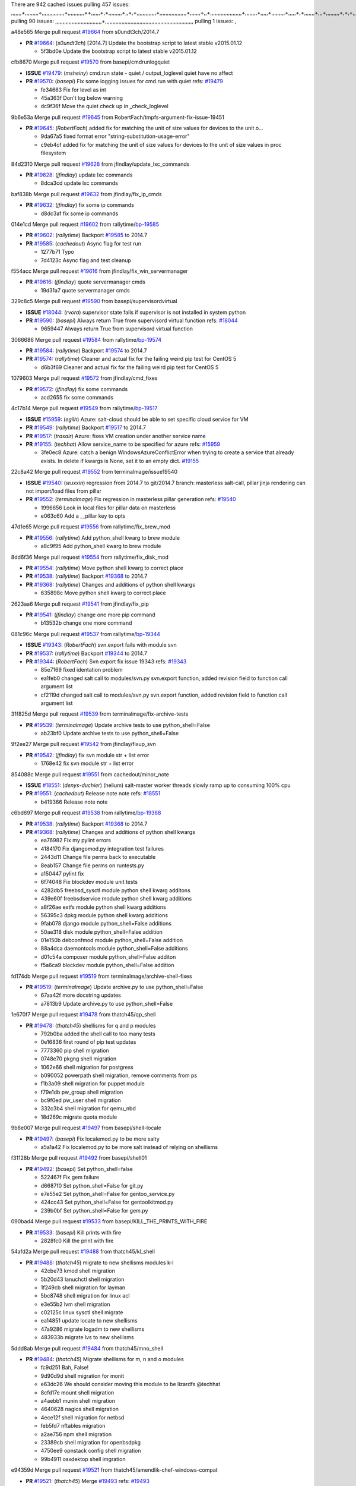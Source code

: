 There are 942 cached issues
pulling 457 issues:
,,,,,,,+,,,,,,,,,+,,,,,,,,,,,,,,,+,,,,,,,,,,,++,,,,,,+,+,,,,,,,,,+,,+,+,,,,,,,,,,,,,+,,,,,,,,,,,,,,,,,,+,,,,,,,+,,+,,,,,,,,,,,,,,,,,,,,,+,,,,,,,,+,,,,,+,,,,,,,,,+,,,,,+,+,,,,,,,+,,,+,,,,,,,,,+,+,+,,+,,+,,+,+,+,,,,,,,,,,+,,+,,+,,,+,,,+,,,,+,,,,,+,,,,,,,+,,+,,,,+,,,+,+,,,,,,,,+,,+,,,+,,+,,,+,,,,+,,+,,,,,,+,,,,,,,,+,+,,,+,,+,+,,,,,,,,,+,,,+,,+,,,+,,+,,+,,+,,,,,,+,,+,,+,,,,+,,,,,,,+,,,,,,,,+,+,+,,,,,,,,+,,,,+,,,,,,,,,,,,+,,+,,,,,,,,,+,,,,,+,+,++,+,,,,,+,,++,,,+,,,,,,,,,,+,,,,,,,,,,,,,,,,,,,,,,,,,,,,,,,,,,,,,,,,,,,,+,,,,,,,,+,+,,,+,,,,,+,,,,,,,,,
pulling 90 issues:
,,,,,,,,,,,,,,,,,,,,,,,,,,,,,,,+,,,,,,,,,,,,,,,,,,,,,,,,,,,,,,,,,,,,,,,,,,,,,,,,,,,,,,,,,,,
pulling 1 issues:
,

a48e565 Merge pull request `#19664`_ from s0undt3ch/2014.7

- **PR** `#19664`_: (*s0undt3ch*) [2014.7] Update the bootstrap script to latest stable v2015.01.12

  * 5f3bd0e Update the bootstrap script to latest stable v2015.01.12

cfb8670 Merge pull request `#19570`_ from basepi/cmdrunlogquiet

- **ISSUE** `#19479`_: (*msheiny*) cmd.run state - quiet / output_loglevel quiet have no affect
- **PR** `#19570`_: (*basepi*) Fix some logging issues for cmd.run with quiet
  refs: `#19479`_

  * fe34663 Fix for level as int

  * 45a363f Don't log below warning

  * dc9f36f Move the quiet check up in _check_loglevel

9b6e53a Merge pull request `#19645`_ from RobertFach/tmpfs-argument-fix-issue-19451

- **PR** `#19645`_: (*RobertFach*) added fix for matching the unit of size values for devices to the unit o...

  * 9da67a5 fixed format error "string-substitution-usage-error"

  * c9eb4cf added fix for matching the unit of size values for devices to the unit of size values in proc filesystem

84d2310 Merge pull request `#19628`_ from jfindlay/update_lxc_commands

- **PR** `#19628`_: (*jfindlay*) update lxc commands

  * 8dca3cd update lxc commands

baf838b Merge pull request `#19632`_ from jfindlay/fix_ip_cmds

- **PR** `#19632`_: (*jfindlay*) fix some ip commands

  * d8dc3af fix some ip commands

014e1cd Merge pull request `#19602`_ from rallytime/`bp-19585`_

- **PR** `#19602`_: (*rallytime*) Backport `#19585`_ to 2014.7
- **PR** `#19585`_: (*cachedout*) Async flag for test run

  * 1277b71 Typo

  * 7d4123c Async flag and test cleanup

f554acc Merge pull request `#19616`_ from jfindlay/fix_win_servermanager

- **PR** `#19616`_: (*jfindlay*) quote servermanager cmds

  * 19d31a7 quote servermanager cmds

329c8c5 Merge pull request `#19590`_ from basepi/supervisordvirtual

- **ISSUE** `#18044`_: (*rvora*) supervisor state fails if supervisor is not installed in system python
- **PR** `#19590`_: (*basepi*) Always return True from supervisord virtual function
  refs: `#18044`_

  * 9659447 Always return True from supervisord virtual function

3066686 Merge pull request `#19584`_ from rallytime/`bp-19574`_

- **PR** `#19584`_: (*rallytime*) Backport `#19574`_ to 2014.7
- **PR** `#19574`_: (*rallytime*) Cleaner and actual fix for the failing weird pip test for CentOS 5

  * d6b3f69 Cleaner and actual fix for the failing weird pip test for CentOS 5

1079603 Merge pull request `#19572`_ from jfindlay/cmd_fixes

- **PR** `#19572`_: (*jfindlay*) fix some commands

  * acd2655 fix some commands

4c17b14 Merge pull request `#19549`_ from rallytime/`bp-19517`_

- **ISSUE** `#15959`_: (*egilh*) Azure: salt-cloud should be able to set specific cloud service for VM
- **PR** `#19549`_: (*rallytime*) Backport `#19517`_ to 2014.7
- **PR** `#19517`_: (*traxair*) Azure: fixes VM creation under another service name
- **PR** `#19155`_: (*techhat*) Allow service_name to be specified for azure
  refs: `#15959`_

  * 3fe0ec8 Azure: catch a benign WindowsAzureConflictError when trying to create a service that already exists. In delete if kwargs is None, set it to an empty dict. `#19155`_

22c8a42 Merge pull request `#19552`_ from terminalmage/issue19540

- **ISSUE** `#19540`_: (*wuxxin*) regression from 2014.7 to git/2014.7 branch: masterless salt-call, pillar jinja rendering can not import/load files from pillar
- **PR** `#19552`_: (*terminalmage*) Fix regression in masterless pillar generation
  refs: `#19540`_

  * 1996656 Look in local files for pillar data on masterless

  * e063c60 Add a __pillar key to opts

47d1e65 Merge pull request `#19556`_ from rallytime/fix_brew_mod

- **PR** `#19556`_: (*rallytime*) Add python_shell kwarg to brew module

  * a8c9f95 Add python_shell kwarg to brew module

8dd6f36 Merge pull request `#19554`_ from rallytime/fix_disk_mod

- **PR** `#19554`_: (*rallytime*) Move python shell kwarg to correct place
- **PR** `#19538`_: (*rallytime*) Backport `#19368`_ to 2014.7
- **PR** `#19368`_: (*rallytime*) Changes and additions of python shell kwargs

  * 635898c Move python shell kwarg to correct place

2623aa6 Merge pull request `#19541`_ from jfindlay/fix_pip

- **PR** `#19541`_: (*jfindlay*) change one more pip command

  * b13532b change one more command

081c96c Merge pull request `#19537`_ from rallytime/`bp-19344`_

- **ISSUE** `#19343`_: (*RobertFach*) svn.export fails with module svn
- **PR** `#19537`_: (*rallytime*) Backport `#19344`_ to 2014.7
- **PR** `#19344`_: (*RobertFach*) Svn export fix issue 19343
  refs: `#19343`_

  * 85e7169 fixed identation problem

  * ea1feb0 changed salt call to modules/svn.py svn.export function, added revision field to function call argument list

  * cf2119d changed salt call to modules/svn.py svn.export function, added revision field to function call argument list

31f825d Merge pull request `#19539`_ from terminalmage/fix-archive-tests

- **PR** `#19539`_: (*terminalmage*) Update archive tests to use python_shell=False

  * ab23bf0 Update archive tests to use python_shell=False

9f2ee27 Merge pull request `#19542`_ from jfindlay/fixup_svn

- **PR** `#19542`_: (*jfindlay*) fix svn module str + list error

  * 1768e42 fix svn module str + list error

854088c Merge pull request `#19551`_ from cachedout/minor_note

- **ISSUE** `#18551`_: (*denys-duchier*) (helium) salt-master worker threads slowly ramp up to consuming 100% cpu
- **PR** `#19551`_: (*cachedout*) Release note note
  refs: `#18551`_

  * b419366 Release note note

c6bd697 Merge pull request `#19538`_ from rallytime/`bp-19368`_

- **PR** `#19538`_: (*rallytime*) Backport `#19368`_ to 2014.7
- **PR** `#19368`_: (*rallytime*) Changes and additions of python shell kwargs

  * ea76982 Fix my pylint errors

  * 4184170 Fix djangomod.py integration test failures

  * 2443d11 Change file perms back to executable

  * 8eab157 Change file perms on runtests.py

  * a150447 pylint fix

  * 6f74048 Fix blockdev module unit tests

  * 4282db5 freebsd_sysctl module python shell kwarg additons

  * 439e60f freebsdservice module python shell kwarg additions

  * a8f26ae extfs module python shell kwarg additions

  * 56395c3 dpkg module python shell kwarg additions

  * 9fab078 django module python_shell=False additions

  * 50ae318 disk module python_shell=False addition

  * 01e150b debconfmod module python_shell=False addition

  * 88a4dca daemontools module python_shell=False additions

  * d01c54a composer module python_shell=False additon

  * f5a6ca9 blockdev module python_shell=False addition

fd174db Merge pull request `#19519`_ from terminalmage/archive-shell-fixes

- **PR** `#19519`_: (*terminalmage*) Update archive.py to use python_shell=False

  * 67aa42f more docstring updates

  * a7813b9 Update archive.py to use python_shell=False

1e670f7 Merge pull request `#19478`_ from thatch45/qp_shell

- **PR** `#19478`_: (*thatch45*) shellisms for q and p modules

  * 792b0ba added the shell call to too many tests

  * 0e16836 first round of pip test updates

  * 7773360 pip shell migration

  * 0748e70 pkgng shell migration

  * 1062e66 shell migration for postgress

  * b090052 powerpath shell migration, remove comments from ps

  * f1b3a09 shell migration for puppet module

  * f79e1db pw_group shell migration

  * bc9f0ed pw_user shell migration

  * 332c3b4 shell migration for qemu_nbd

  * 18d269c migrate quota module

9b8e007 Merge pull request `#19497`_ from basepi/shell-locale

- **PR** `#19497`_: (*basepi*) Fix localemod.py to be more salty

  * a5a1a42 Fix localemod.py to be more salt instead of relying on shellisms

f31128b Merge pull request `#19492`_ from basepi/shell01

- **PR** `#19492`_: (*basepi*) Set python_shell=false

  * 522467f Fix gem failure

  * d6687f0 Set python_shell=False for git.py

  * e7e55e2 Set python_shell=False for gentoo_service.py

  * 424cc43 Set python_shell=False for gentoolkitmod.py

  * 239b0bf Set python_shell=False for gem.py

090bad4 Merge pull request `#19533`_ from basepi/KILL_THE_PRINTS_WITH_FIRE

- **PR** `#19533`_: (*basepi*) Kill prints with fire

  * 2828fc0 Kill the print with fire

54afd2a Merge pull request `#19488`_ from thatch45/kl_shell

- **PR** `#19488`_: (*thatch45*) migrate to new shellisms modules k-l

  * 42cbe73 kmod shell migration

  * 5b20d43 lanuchctl shell migration

  * 1f249cb shell migration for layman

  * 5bc8748 shell migration for linux acl

  * e3e55b2 lvm shell migration

  * c02125c linux sysctl shell migrate

  * ea14851 update locate to new shellisms

  * 47a9286 migrate logadm to new shellisms

  * 483933b migrate lvs to new shellisms

5ddd8ab Merge pull request `#19484`_ from thatch45/mno_shell

- **PR** `#19484`_: (*thatch45*) Migrate shellisms for m, n and o modules

  * fc9d251 Bah, False!

  * 9d90d9d shell migration for monit

  * e63dc26 We should consider moving this module to be lizardfs @techhat

  * 8cfd17e mount shell migration

  * a4aebb1 munin shell migration

  * 4640628 nagios shell migration

  * 4ece12f shell migration for netbsd

  * feb5fd7 nftables migration

  * a2ae756 npm shell migration

  * 23389cb shell migration for openbsdpkg

  * 4750ee9 opnstack config shell migration

  * 99b4911 osxdektop shell imgration

e94359d Merge pull request `#19521`_ from thatch45/amendlik-chef-windows-compat

- **PR** `#19521`_: (*thatch45*) Merge `#19493`_
  refs: `#19493`_
- **PR** `#19493`_: (*amendlik*) Chef windows compatibility

  * 54754c3 Merge branch 'chef-windows-compat' of https://github.com/amendlik/salt into amendlik-chef-windows-compat

  * 65707c0 Add stdout to the comments in the Chef state module

  * bf9c4ba Add Windows compatibility to the Chef module

f81d068 Merge pull request `#19491`_ from thatch45/hi_shell

- **PR** `#19491`_: (*thatch45*) Shell migration for g, h and i

  * 872c790 xapi python shell migration

  * c9cae84 zcbuildout python shell migration

  * ed81bf7 shell migrate gnomedesktop module

  * e6ea4a9 groupadd shell migration

  * a7249d9 guestfs shell migration

  * 3d49a8b hadoop shell migration

  * a944bca incron shell migration

  * e6ec612 ipset module shell migration

392de2a Merge pull request `#19503`_ from terminalmage/fix-dig-tests

- **PR** `#19503`_: (*terminalmage*) Fix dig tests

  * 5edba8e Add back double-quote

  * 98e2e33 Fix dig tests

615921b Merge pull request `#19483`_ from basepi/shell02

- **PR** `#19483`_: (*basepi*) Set python_shell=False

  * 788b520 Set python_shell=False for file.py

  * 274e206 Set python_shell=False for eselect.py

  * eabab56 Set python_shell=False for ebuild.py

7550c76 Merge pull request `#19476`_ from thatch45/sr_shell

- **PR** `#19476`_: (*thatch45*) s-r modules shell migrate

  * e2d380d migrate rabbitmq

  * 93ae013 rh_service fixes

  * 28ccfde riak shellisms migration

  * 5ef108b migrate to new shellisms for rpm module

  * e310a44 migrate to new shellisms for rsync

  * cbfe89c migrate shellisms for saltcloudmod

  * 2f9db3c shellism migration for selinux

  * 05c0ac3 this cmd should be safe with a shell=False

  * 5149348 migrate for shadow

aaa2c85 Merge pull request `#19474`_ from thatch45/smaimg_shell

- **PR** `#19474`_: (*thatch45*) migrate smart_imgadm to new shellisms

  * 83db88f migrate smart_imgadm to new shellisms

a3ec160 Merge pull request `#19473`_ from thatch45/smf_shell

- **PR** `#19473`_: (*thatch45*) migrate to new shellisms in smf

  * 7f56d46 migrate to new shellisms in smf

0e300ac Merge pull request `#19469`_ from thatch45/softup_shell

- **PR** `#19469`_: (*thatch45*) migrate to new shellisms for softwareupdate

  * 47b7b8b migrate to new shellisms for softwareupdate

9a7026b Merge pull request `#19468`_ from thatch45/sgroup

- **PR** `#19468`_: (*thatch45*) migrate to new shellisms for solaris_group

  * 50368bd migrate to new shellisms for solaris_group

0aa46e5 Merge pull request `#19467`_ from thatch45/spkg

- **PR** `#19467`_: (*thatch45*) migrate to new shellisms for solarispkg

  * 8d2701f migrate to new shellisms for solarispkg

e74ddc1 Merge pull request `#19466`_ from thatch45/sshadow

- **PR** `#19466`_: (*thatch45*) migrate to new shellisms for solaris shadow

  * db7bfd0 migrate to new shellisms for solaris shadow

10371dd Merge pull request `#19465`_ from thatch45/suser_shell

- **PR** `#19465`_: (*thatch45*) migrate solaris_user to new shellism

  * 90d9a09 migrate solaris_user to new shellism

38f3b02 Merge pull request `#19463`_ from thatch45/solr_shell

- **PR** `#19463`_: (*thatch45*) Migrate solr to new shellism

  * 70f3821 Migrate solr to new shellism

84503ab Merge pull request `#19462`_ from thatch45/ssh_shell

- **PR** `#19462`_: (*thatch45*) shellism migration for ssh

  * 531489b shellism migration for ssh

be5d8a2 Merge pull request `#19461`_ from thatch45/svd_shell

- **PR** `#19461`_: (*thatch45*) shellism migration for supervisord

  * d6d1e4f shelism migration for supervisord

8e775ab Merge pull request `#19460`_ from jfindlay/split_svn

- **PR** `#19460`_: (*jfindlay*) split svn command

  * 1e01289 split svn command

6c5f7e1 Merge pull request `#19458`_ from jfindlay/split_system

- **PR** `#19458`_: (*jfindlay*) split system commands

  * 89da59d split system commands

7ec180c Merge pull request `#19457`_ from jfindlay/split_upstart

- **PR** `#19457`_: (*jfindlay*) split upstart commands

  * 05a8cc9 split upstart commands

a60ce30 Merge pull request `#19455`_ from jfindlay/split_uwsgi

- **PR** `#19455`_: (*jfindlay*) split uwsgi command

  * d8785de fix uwsgi test

  * 7b09d0d split uwsgi command

ae60f32 Merge pull request `#19477`_ from basepi/shell01

- **PR** `#19477`_: (*basepi*) Set python_shell=False

  * 22e0b7a Set python_shell=False for dig.py

  * d6ff4ae Set python_shell=False for darwin_sysctl.py

  * 1b239e5 Set python_shell=False for cron.py

  * 3475aca Set python_shell=False for chef.py

  * abbd3d3 Set python_shell=False for bridge.py

  * 247fadd Set python_shell=False for aws_sqs.py

0bc9e98 Merge pull request `#19475`_ from rallytime/pylint_dot_seven

- **PR** `#19475`_: (*rallytime*) Remove unused import

  * c754c4f Remove unused import

148643d Merge pull request `#19456`_ from jfindlay/split_useradd

- **PR** `#19456`_: (*jfindlay*) split useradd commands

  * ee90fd7 split useradd commands

75d3328 Merge pull request `#19454`_ from jfindlay/split_varnish

- **PR** `#19454`_: (*jfindlay*) split varnish commands

  * 7d578da split varnish commands

d8a2fca Merge pull request `#19438`_ from jfindlay/split_znc

- **PR** `#19438`_: (*jfindlay*) split znc commands

  * e50d36d split znc commands

b86cc4a Merge pull request `#19437`_ from jfindlay/split_zpool

- **PR** `#19437`_: (*jfindlay*) Split zpool commands

  * 160df66 fix some zpool docs and an error message

  * baf7011 split zpool commands

acc54dd Merge pull request `#19430`_ from rallytime/`bp-19073`_

- **PR** `#19430`_: (*rallytime*) Backport `#19073`_ to 2014.7
- **PR** `#19073`_: (*s0undt3ch*) Enable file permissions lint checker

  * 10a7ead Add file perms pylint plugin specific settings

  * 8976d00 Enable file permissions lint checker.

41c58bf Merge pull request `#19420`_ from jfindlay/split_win

- **PR** `#19420`_: (*jfindlay*) Split windows commands

  * d2c8f6a split win_servermanager commands

  * 24ee64c split win_dns_client commands

a022507 Merge pull request `#19324`_ from whiteinge/git_pillar-branch-env-mapping

- **PR** `#19324`_: (*whiteinge*) Added git_pillar branch to environment mapping

  * e966547 Added test for git_pillar branch to env mappings

  * 4080fae Allow arbitrary mapping for branch to environment in git ext_pillar

dbbab28 Merge pull request `#19425`_ from s0undt3ch/2014.7

- **PR** `#19425`_: (*s0undt3ch*) Ignore the file perms lint check

  * a9eaf18 Ignore the file perms lint check

378639f Merge pull request `#19416`_ from cachedout/jenkins_debug_version

- **PR** `#19416`_: (*cachedout*) Add debugging to jenkins script

  * 75c0674 Add debugging to jenkins script

e923ff1 Merge pull request `#19404`_ from eliasp/2014.7-states.service-dont-report-changes

- **PR** `#19404`_: (*eliasp*) Don't report changes when there aren't any

  * 4b1413f Don't report changes when there aren't any

83e451d Merge pull request `#19401`_ from rallytime/test_fixes

- **PR** `#19401`_: (*rallytime*) Pylint and psutil unit test fixes for 2014.7 branch

  * c105867 namedtuple doesn't exist in psutil._compat in psutil 2.2.0

  * 73ef44d Pylint fix for 2014.7 branch

ec84d57 Merge pull request `#19397`_ from rallytime/`bp-19396`_

- **PR** `#19397`_: (*rallytime*) Backport `#19396`_ to 2014.7
- **PR** `#19396`_: (*cachedout*) These were unused and causing weird recursion errors in unit tests

  * 88f3477 These were unused and causing weird recursion errors in unit tests

5452436 Merge pull request `#19394`_ from s0undt3ch/2014.7

- **PR** `#19394`_: (*s0undt3ch*) Remove unused script

  * f377a74 Remove unused script

6d3461d Merge pull request `#19391`_ from lorengordon/2014.7

- **ISSUE** `#19387`_: (*lorengordon*) Update version of vcredist in Windows installer
- **PR** `#19391`_: (*lorengordon*) Update vcredist version, fixes saltstack/salt`#19387`_

  * 7f7c7bd Update vcredist version, fixes saltstack/salt`#19387`_

4566591 Merge pull request `#19369`_ from eliasp/2014.7-states.mount_invisible-options

- **ISSUE** `#18630`_: (*nvx*) Forced remount because options changed when no options changed (2014.7 regression)
- **PR** `#19369`_: (*eliasp*) 2014.7 states.mount invisible options

  * 6979767 Add 'actimeo' to the invisible mount options

  * c653d90 Add 'intr' and 'retry' to the invisible mount options

  * 5ecf4bb Generalize the approach used for 'comment_option' to allow arbitrary key-value options.

  * 69adc58 Sort options alphabetically.

  * 50b817a The 'mount_invisible_options' list grew too long. Split it into 1 option per line.

  * 2966d0e Add '_netdev' to the invisible mount options

  * 739b7c2 Add 'soft' to the invisible mount options

  * 42684fb Add 'bg' to the invisible mount options

f5349e9 Merge pull request `#19358`_ from rallytime/`bp-19347`_

- **PR** `#19358`_: (*rallytime*) Backport `#19347`_ to 2014.7
- **PR** `#19347`_: (*mens*) Update states/augeas.py. Fix index error.

  * aea2188 Update states/augeas.py. Fix index error.

aec0417 Merge pull request `#19357`_ from rallytime/`bp-19278`_

- **PR** `#19357`_: (*rallytime*) Backport `#19278`_ to 2014.7
- **PR** `#19278`_: (*blueicefield*) Fixed the function user_list of mongodb module to work properly with MongoDB 2.6

  * 0c4e2f0 Pylint fix for backport

  * 334bed5 Fixed the function user_list of mongodb module to work properly with MongoDB 2.6

  * 47ecb13 Fixed the function user_list of mongodb module to work properly with MongoDB 2.6

41bef77 Merge pull request `#19356`_ from rallytime/`bp-19340`_

- **PR** `#19356`_: (*rallytime*) Backport `#19340`_ to 2014.7
- **PR** `#19340`_: (*nmadhok*) Adding unit tests for salt.modules.zpool

  * f20f899 Changing return to match zpool list instead of zfs list

  * 44454a3 Replacing zfs with zpool

  * 8670e39 Adding unit tests for salt.modules.zpool

2775737 Merge pull request `#19355`_ from rallytime/`bp-19247`_

- **ISSUE** `#13312`_: (*KevinTsai*) Out of order the execute sequence when use the 'names' parameters in states.
- **PR** `#19355`_: (*rallytime*) Backport `#19247`_ to 2014.7
- **PR** `#19247`_: (*Nikerabbit*) Fix execution order with "names" in relation to other states
  refs: `#13312`_

  * 9efb07e Fix execution order with "names"

c6b3670 Merge pull request `#19354`_ from cachedout/avoid_open_mode_key_race

- **ISSUE** `#19061`_: (*smithjm*) corrupt keys in Helium
- **PR** `#19354`_: (*cachedout*) Avoid a race between multiple auth requests for a minion key
  refs: `#19061`_

  * 2e1bfa3 Avoid a race between multiple auth requests for a minion key.

ce34da5 Merge pull request `#19353`_ from rallytime/`bp-18323`_

- **ISSUE** `#18320`_: (*jmdcal*) cloud client full_query returns min query
- **PR** `#19353`_: (*rallytime*) Backport `#18323`_ to 2014.7
- **PR** `#18323`_: (*techhat*) Use proper query method from CloudClient
  refs: `#18320`_

  * 92744e9 mapper.opts, not self.opts

  * 473dea4 Use proper query method from CloudClient

e31cd42 Merge pull request `#19352`_ from rallytime/`bp-19280`_

- **PR** `#19352`_: (*rallytime*) Backport `#19280`_ to 2014.7
- **PR** `#19280`_: (*cachedout*) Attempt to fix inconsintent VT test by preventing a spin

  * 0194fbe Attempt to fix inconsintent VT test by preventing a spin

4da0b59 Merge pull request `#19378`_ from llinder/2014.7

- **ISSUE** `#19376`_: (*llinder*) Module function s3.get threw an exception
- **PR** `#19378`_: (*llinder*) Fixed undefined data variable in s3 utils
  refs: `#19376`_

  * cf9bc43 Fixed undefined data variable in s3 utils

99de56f Merge pull request `#19386`_ from eliasp/2014.7-modules.parted.mkpart-doc

- **PR** `#19386`_: (*eliasp*) Correct doc

  * febfc17 Correct doc

aa84367 Merge pull request `#19331`_ from Basis/data.p-race-condition

- **PR** `#19331`_: (*hangxie*) Write to temp file then move to data.p to avoid race condition

  * 6edc596 Write to temp file then move to data.p to avoid race condition

bf96eee Merge pull request `#19367`_ from cachedout/msgpack_2014_7

- **PR** `#19367`_: (*cachedout*) Fix occasional critical error on console

  * fa64450 Fix occasional critical error on console

eb6fd3d Merge pull request `#19361`_ from jfindlay/ensure_cmds

- **PR** `#19361`_: (*jfindlay*) make some command contexts explicit

  * 726eb22 ensure archive commands

  * 0927a75 ensure grain commands

7ef0de5 Merge pull request `#19363`_ from rallytime/fix_dot_seven_test

- **PR** `#19363`_: (*rallytime*) Fix dot seven test

  * f6243f0 Fix the test in the correct place...

  * 4a62c2b Fix pip state test failure

c43256d Merge pull request `#19350`_ from UtahDave/2014.7local

- **ISSUE** `#19167`_: (*markuskramerIgitt*) "salt-minion.exe" thread leak in Salt 2014.7.0 on Windows 
- **ISSUE** `#18515`_: (*ajonesspin*) Multiple Windows Minion 'Established TCP' connections causing master to become unresponsive
- **PR** `#19350`_: (*UtahDave*) Fix thread leak on Windows when using threading.
  refs: `#18515`_ `#19167`_

  * d83858b fix pylint whitespace errors

  * 88fbb8b fix pylint error: extra space after def

  * c26bf54 use unix line endings

  * 473c3ac Don't cache sreq when using threading

0679522 Merge pull request `#19334`_ from rallytime/pylint

- **PR** `#19334`_: (*rallytime*) Fix pylint on 2014.7 branch

  * 57514d8 Fix pylint on 2014.7 branch

b8dd2af Merge pull request `#19319`_ from garethgreenaway/18630_2014_7_mount_options

- **ISSUE** `#19308`_: (*eliasp*) `states.mount.mounted` backtraces in case a device/resource is busy
- **ISSUE** `#18630`_: (*nvx*) Forced remount because options changed when no options changed (2014.7 regression)
- **PR** `#19319`_: (*garethgreenaway*) Fixes to mount module and mount state module
  refs: `#19308`_ `#18630`_

  * 547d55b removing unused import

  * 2c7c5d3 merge conflict

908f382 Merge pull request `#19312`_ from llinder/2014.7

- **ISSUE** `#19311`_: (*llinder*) pyobjects and pydsl renderers don't include new requisites 'listen' and 'listen_in'
- **PR** `#19312`_: (*llinder*) pydsl/pyobjects missing listen and listen_in
  refs: `#19311`_

  * 5c39c88 pydsl/pyobjects missing listen and listen_in

e2ed214 Merge pull request `#19310`_ from juiceinc/2014.7

- **ISSUE** `#19300`_: (*perdurabo93*) Tomcat modules don't work using old or new config style in 2014.7.0
- **PR** `#19310`_: (*timoguin*) Fix typo in Tomcat module docs
  refs: `#19300`_

  * b9744c6 merge

    * 598508a fix pylist errors for tomcat module

    * 5691ce6 split win commands in state

    * f14c62e make pillar configuration for tomcat module backwards compatible with 2014.1 and update docs

  * 59bcfe6 fix config format typo in Tomcat module docs

463974d Merge pull request `#19299`_ from terminalmage/cleanup-pip-requirements

- **PR** `#19299`_: (*terminalmage*) Cleanup pip state when requirements file is used

  * 68efa5a Cleanup pip state when requirements file is used

04e22ee Merge pull request `#19321`_ from cvedel/issue-18083

- **ISSUE** `#18083`_: (*Learner11*) salt-ssh commands are mostly broken after SaltStack update
- **PR** `#19321`_: (*cvedel*) Add ssl_match_hostname to deps in thin tarball
  refs: `#18083`_

  * 9aeda9b Add ssl_match_hostname to deps in thin tarball

38d4fec Merge pull request `#19295`_ from belvedere-trading/2014.7

- **PR** `#19295`_: (*belvedere-trading*) [32702] Patch salt to allow scheduling to work properly on Windows

  * 019eaf0 [32702] Patch salt to allow scheduling to work properly on Windows

cd1239a Merge pull request `#19238`_ from jfindlay/ensure_cmd

- **PR** `#19238`_: (*jfindlay*) update cmd state and module integration tests

  * 00c97ad split _run cmd

  * 1686cd1 update cmdmod state calls

  * 4748156 update cmdmod integration tests

4f2ecf1 Merge pull request `#19228`_ from rallytime/`bp-19154`_

- **PR** `#19228`_: (*rallytime*) Backport `#19154`_ to 2014.7
- **PR** `#19154`_: (*ryan-lane*) Fix for boto_secgroup state to properly support lists for cidrs, group i...

  * e4460d0 Fix for boto_secgroup state to properly support lists for cidrs, group ids and group names

1671b7e Merge pull request `#19226`_ from rallytime/`bp-19121`_

- **ISSUE** `#18991`_: (*atira-skr*) mdadm (state and module) errors
- **PR** `#19226`_: (*rallytime*) Backport `#19121`_ to 2014.7
- **PR** `#19121`_: (*nmadhok*) Fixing salt.modules.mdadm.create broken functionality
- **PR** `#19051`_: (*nmadhok*) Fixing salt.modules.mdadm.create and correcting incorrect code.

  * 9f60148 Fixing unit tests for mdadm

  * d744fc6 Fixing salt.modules.mdadm.create broken functionality

f8f1ee2 Merge pull request `#19182`_ from cro/eauth_in_django2

- **PR** `#19182`_: (*cro*) Add ability for Salt to authenticate against Django's ORM

  * 2e00a81 Pylint fix for the pylint fix

  * 31f5c7a Pylint fix

  * 8c9587e More pylint

  * 9f696a2 Handle initial django setup differently and fix pylint

  * 557d313 Add ability to retrieve authentication from the Django ORM.

  * 0cf56ea More additions to django eauth

  * 98965d6 First cut at eauth via django

4c8ee80 Merge pull request `#19222`_ from rallytime/linting

- **PR** `#19222`_: (*rallytime*) Add missing import

  * 0307304 Add missing import

6a94253 Merge pull request `#19207`_ from whiteinge/doc-key-urls-version

- **PR** `#19207`_: (*whiteinge*) Added missing versionadded directives for the /key URLs

  * f3d936f Added missing versionadded directives for the /key URLs

8c8c547 Merge pull request `#19202`_ from basepi/salt-ssh.tty.scp

- **PR** `#19202`_: (*basepi*) Fix for salt-ssh with tty enabled

  * 586b834 Use faster random filename generation

  * 9700f4a Use NamedTemporaryFile

  * 5ad67a1 Fix typo (cachedir, not cache_dir)

  * 67cff17 Copy the shim to the target system to execute if tty is enabled

334f1f8 Merge pull request `#19150`_ from rallytime/`bp-19134`_

- **PR** `#19150`_: (*rallytime*) Backport `#19134`_ to 2014.7
- **PR** `#19134`_: (*ryan-lane*) Fix issue in boto_secgroup state that caused rules to not be properly up...

  * 63d0184 Fix issue in boto_secgroup state that caused rules to not be properly updated

5e2473c Merge pull request `#19144`_ from rallytime/`bp-19116`_

- **ISSUE** `#19117`_: (*nmadhok*) salt.modules.mdadm.destroy fails if mdadm config file is missing
- **ISSUE** `#19115`_: (*nmadhok*) salt.modules.mdadm.destroy fails with error
- **PR** `#19144`_: (*rallytime*) Backport `#19116`_ to 2014.7
- **PR** `#19116`_: (*nmadhok*) Access dictionary values correctly in salt.modules.mdadm.destroy

  * a833d89 Redoing some changes

  * 588ffda Correctly convert command list into string and do not error if conf file missing. Fixes `#19117`_

  * 09b11bf Access dictionary values correctly in salt.modules.mdadm.destroy Fixes `#19115`_

f2fd892 Merge pull request `#19145`_ from whiteinge/sphinx-fixups

- **PR** `#19145`_: (*whiteinge*) Minor Sphinx fixups

  * a8e8111 Add a cross-ref to the vmbuilder formula repo

  * d2e9378 Switch html_title to empty string instead of None

  * a33ae06 Switch the :formula: extlink to :formula_url:

  * f345188 Set minimum Sphinx version to 1.3

daf782d Merge pull request `#19153`_ from rallytime/windows_pkg_docs

- **ISSUE** `#19146`_: (*saxonww*) Problem with Salt-Minion Windows installer
- **PR** `#19153`_: (*rallytime*) Update the windows package to correct one: 2014.7.0 --> 2014.7.0-1
  refs: `#19146`_

  * b43519b Update the windows package to correct one: 2014.7.0 --> 2014.7.0-1

052f90e Merge pull request `#19143`_ from rallytime/`bp-19079`_

- **PR** `#19143`_: (*rallytime*) Backport `#19079`_ to 2014.7
- **PR** `#19079`_: (*Lendar*) Fix PUT/DELETE in s3.query

  * 8a885fc Fix PUT/DELETE in s3.query

f0924b6 Merge pull request `#19139`_ from rallytime/`bp-19051`_

- **ISSUE** `#18991`_: (*atira-skr*) mdadm (state and module) errors
- **PR** `#19139`_: (*rallytime*) Backport `#19051`_ to 2014.7
- **PR** `#19051`_: (*nmadhok*) Fixing salt.modules.mdadm.create and correcting incorrect code.

  * 16692ad Refactor mdadm tests

  * f1d573c Forgot to end with quotes

  * 210d1d2 Fixing unit tests for mdadm

  * 74b9bf6 Fixing salt.modules.mdadm.create and correcting incorrect code. Fixes `#18991`_

d0e2986 Merge pull request `#19158`_ from eliasp/2014.7-modules.win_system-doc

- **PR** `#19158`_: (*eliasp*) Syntax/formatting.

  * a276dc1 Syntax/formatting.

566d477 Merge pull request `#19155`_ from techhat/issue15959

- **ISSUE** `#15959`_: (*egilh*) Azure: salt-cloud should be able to set specific cloud service for VM
- **PR** `#19155`_: (*techhat*) Allow service_name to be specified for azure
  refs: `#15959`_

  * d8fc47b Allow service_name to be specified for azure

61c59d8 Merge pull request `#19135`_ from rallytime/`bp-18915`_

- **ISSUE** `#18909`_: (*babilen*) pkgrepo.managed leaves duplicate entries in apt sources.list
- **PR** `#19135`_: (*rallytime*) Backport `#18915`_ to 2014.7
- **PR** `#18915`_: (*babilen*) Ensure aptpkg._consolidate_repo strips trailing slashes from repo_uri
  refs: `#18909`_

  * c2715dc Ensure aptpkg._consolidate_repo strips trailing slashes from repo_uri

2fadac5 Merge pull request `#19104`_ from whiteinge/salt-fix-highstate-output-jobs-runner

- **ISSUE** `#19099`_: (*whiteinge*) Regression in salt-run jobs output for state runs
- **PR** `#19104`_: (*whiteinge*) Used unused variable; fix highstate output for jobs runner
  refs: `#19099`_

  * d5ed3f3 Used unused variable; fix highstate output for jobs runner

91edd75 Merge pull request `#19106`_ from jfindlay/split_win

- **PR** `#19106`_: (*jfindlay*) Split windows commands

  * e72cd5a lint fix for win_service module

  * effb6a3 lint fix for win_ntp module

  * 7361d1e chcp is a cmd builtin

  * 093c526 split win_useradd commands

  * e95078f split win_timezone commands

  * fe2ebd4 split win_system commands

  * 866f94f split win_shadow commands

  * 09d1f95 split win_service commands

  * ce5fc58 split win_pkg commands

  * d540637 split win_ntp commands

  * d478217 split win_network commands

  * 4c9fe76 add missing string variable in win_ip mod

  * 53309e4 split win_ip commands

  * 6ceb41c split win_groupadd commands

  * 34e0d51 split win_firewall commands

  * 276a078 split win_autoruns command

74cbd8f Merge pull request `#19113`_ from garethgreenaway/19003_2014_7_bind_mounts

- **ISSUE** `#19003`_: (*darkvertex*) mount.mounted always remounts for bind mounts
- **PR** `#19113`_: (*garethgreenaway*) Fixes for when using bind mounts.
  refs: `#19003`_

  * ec90619 Fixes for when using bind mounts.

e919e18 Merge pull request `#19111`_ from jfindlay/split_choc

- **PR** `#19111`_: (*jfindlay*) Split chocolatey commands

  * 44de89b chocolatey pylint fix

  * 798eae7 split chocolatey commands

b62f78d Merge pull request `#19107`_ from basepi/2014.7.1.release

- **PR** `#19107`_: (*basepi*) Add more release notes for 2014.7.1

  * 9d5e05a Add more release notes for 2014.7.1

23a2cf7 Merge pull request `#19103`_ from cachedout/remove_mine_cruft

- **PR** `#19103`_: (*cachedout*) Remove cruft

  * 1796110 Remove cruft

5387757 Merge pull request `#19102`_ from cachedout/remove_perm_unit_test

- **PR** `#19102`_: (*cachedout*) Replaced by pylint check.

  * 3493cfa Replaced by pylint check.

f69575b Merge pull request `#19088`_ from terminalmage/fix-update_lxc_conf

- **PR** `#19088`_: (*terminalmage*) Fix regression in lxc.update_lxc_conf

  * 984fd74 Fix regression in lxc.update_lxc_conf

34def7d Merge pull request `#19086`_ from rallytime/`bp-19014`_

- **ISSUE** `#18966`_: (*bechtoldt*) file.serialize ignores test=True
- **PR** `#19086`_: (*rallytime*) Backport `#19014`_ to 2014.7
- **PR** `#19014`_: (*nmadhok*) Adding ability to do a test run with test=True.

  * d585771 Adding ability to do a test run with test=True. `#18966`_

716e456 Merge pull request `#19065`_ from basepi/salt-ssh-tty-16847

- **ISSUE** `#16847`_: (*mabroor*) salt-ssh hangs on some remote hosts and does not timeout
- **PR** `#19065`_: (*basepi*) Fix salt-ssh with sudo and tty enabled
  refs: `#16847`_

  * 228b2b6 Discard stderr for salt-ssh with tty

  * 937b805 Don't use -t -t for scp commands when tty enabled in salt-ssh

f25f92d Merge pull request `#19047`_ from eliasp/2014.7-modules.file.replace-test-coverage

- **ISSUE** `#18841`_: (*DanielZuck*) file.replace -> creates backups and touches the file, even if there are no changes at all
- **ISSUE** `#18612`_: (*eliasp*) 'file.replace' with 'append_if_not_found=True' grows file infinitely
- **PR** `#19047`_: (*eliasp*) 2014.7 file.replace integration test coverage
- **PR** `#18615`_: (*eliasp*) Don't change a file again if it's already been done.
  refs: `#18612`_

  * e702c79 Pylint.

  * 5a68117 Fix tests for `#18841`_.

  * a2e52dd Fix tests for `#18841`_.

  * e82c6ba Add missing line.

  * 24d6a6a Simplify initial search. Determine 'backup' properly.

  * 31760e3 Fix backup and pre-/append behaviour in modules.file.replace():

  * 6363aa2 Add integration tests for 'modules.file.replace()'.

8e184b3 Merge pull request `#19082`_ from Lendar/fix-schedule-examples

- **PR** `#19082`_: (*Lendar*) Fix states.schedule examples

  * 14fa721 Fix states.schedule examples

ca1d2fa Merge pull request `#19062`_ from terminalmage/issue19055

- **ISSUE** `#19055`_: (*achamo*) LXC config wants to strip() everything (even an int value)
- **PR** `#19062`_: (*terminalmage*) Fix traceback for non-string values in lxc config files
  refs: `#19055`_

  * 721699d Fix traceback for non-string values in lxc config files

6dd3c6e Merge pull request `#19042`_ from JaseFace/aptpkg-uninstall-env-vars

- **PR** `#19042`_: (*JaseFace*) The aptpkg uninstall operation needs to inherit DPKG_ENV_VARS set above as install and upgrade currently do.

  * 317ff52 The uninstall operation needs to inherit DPKG_ENV_VARS set above as install and upgrade currently do. Without this packages that prompt on removal cause that state to hang. resolvconf in particular prompts you with a warning about rebooting your system after removal.

c362592 Merge pull request `#19040`_ from whiteinge/salt-log-granular-example

- **PR** `#19040`_: (*whiteinge*) Updates to the logging docs in the example conf files

  * 7ce1bec Added note about using log_level_logfile with log_granular_levels

  * 90edd21 Removed trailing comma from log_granular_levels example; is invalid YAML

60f1e36 Merge pull request `#19008`_ from juiceinc/bugfix/tomcat-pillar

- **PR** `#19008`_: (*timoguin*) Backwards compatibility for Tomcat module Pillar configuration

  * 1b40981 fix pylist errors for tomcat module

  * 606cef9 make pillar configuration for tomcat module backwards compatible with 2014.1 and update docs

a261e5b Merge pull request `#19004`_ from jacksontj/2014.7

- **ISSUE** `#16564`_: (*jacksontj*) Reactor is VERY PID hungry
- **PR** `#19004`_: (*jacksontj*) Fix for new threaded reactor
- **PR** `#18762`_: (*jacksontj*)  Move reactor master-clients to threads
- **PR** `#18741`_: (*terminalmage*) Revert `#18254`_
- **PR** `#18254`_: (*jacksontj*) Move reactor master-clients to threads
  refs: `#16564`_

  * 22019ba Pylint cleanup

  * 0364625 Fix backtraces from runner/wheel modules

  * de3354d Add debug line to threadpool executor

b347e77 Merge pull request `#19059`_ from rallytime/docs_fix

- **ISSUE** `#19057`_: (*overquota*) mistype in docs
- **PR** `#19059`_: (*rallytime*) Correct master_sign_key_name reference
  refs: `#19057`_

  * 926c486 Correct master_sign_key_name reference

df4cf1c Merge pull request `#19033`_ from rallytime/disable_tests

- **PR** `#19033`_: (*rallytime*) Disable zcbuildout tests as they are not running reliably.

  * b76f49b Pylint fix and skip all of the classes

  * 7f258bf Disable zcbuildout tests as they are not running reliably.

b93a77f Merge pull request `#19031`_ from rallytime/pylint_fix

- **PR** `#19031`_: (*rallytime*) Fix yumpkg pylint error

  * 6916bde Fix yumpkg pylint error

b448a15 Merge pull request `#19019`_ from jacksontj/2014.7-config

- **PR** `#19019`_: (*jacksontj*) Backport `#19012`_ to 2014.7
  refs: `#19012`_
- **PR** `#19012`_: (*jacksontj*) Fix infinites spinning in minion RemoteFileClient

  * a86c2e8 Pylint cleanup

  * 44f1448 Remove "init_timeout" in RemoteFileClient.get_file

f960a87 Merge pull request `#19024`_ from galet/fix-ini-manage-for-nonstrings

- **PR** `#19024`_: (*galet*) Fix ini_manage state - equality detection for non-string values

  * 782f611 Fix ini_manage state - equality detection for non-string values

31d7c6f Merge pull request `#18996`_ from garethgreenaway/18969_2014_7_schedule_list

- **ISSUE** `#18969`_: (*christianchristensen*) Should modules/schedule.py return and empty list instead of None
- **PR** `#18996`_: (*garethgreenaway*) schedule.list should return an empty dictionary, not None
  refs: `#18969`_

  * 67c08f4 schedule.list should return an empty dictionary, not None

10b1fd8 Merge pull request `#19006`_ from cro/walkpath

- **PR** `#19006`_: (*cro*) Fix typo in os.walk

  * 22cd943 Fix typo in os.walk

79b9198 Merge pull request `#19009`_ from rallytime/dont_quote_ints

- **PR** `#19009`_: (*rallytime*) Fix mac_user.py module --> Don't quote integers like uid and gid

  * 44e60ac Fix mac_user.py module --> Don't quote integers like uid and gid

6933728 Merge pull request `#19000`_ from jfindlay/split_state

- **PR** `#19000`_: (*jfindlay*) split win commands in state

  * 4c47b13 split win commands in state

a6b5011 Typo


c2a50ec Merge pull request `#18978`_ from garethgreenaway/nfs_requires_remount_options_changed

- **ISSUE** `#18907`_: (*babilen*) mount.mounted does not completely unmount NFS mounts when options change
- **PR** `#18978`_: (*garethgreenaway*) fixes to mount for nfs share
  refs: `#18907`_

  * 1d33fae Rebasing to fix the merge conflict

d5ba92b Merge pull request `#18988`_ from rallytime/zypper_list_not_tuple

- **PR** `#18988`_: (*rallytime*) Use lists instead of tuples in modules/zypper.py

  * e6bf243 Use lists instead of tuples in modules/zypper.py

4a98663 Merge pull request `#18976`_ from techhipster/windows-detect-openstack

- **PR** `#18976`_: (*amendlik*) Detect a Windows VM on OpenStack and populate the 'virtual' grain

  * c6946b0 Detect a Windows VM on OpenStack and populate the 'virtual' grain

34ed8b0 Merge pull request `#18972`_ from garethgreenaway/18874_2014_7_mount_fixes

- **ISSUE** `#18874`_: (*kormoc*) state.mount very broken in current head
- **PR** `#18972`_: (*garethgreenaway*) Fixes to mount module
  refs: `#18874`_

  * ba38050 Each line can have any number of optional parameters, we use the location of the seperator field to determine the location of the elements after it. On remount, the remount option was ending up in the /etc/fstab. Ensuring that it is removed from the options. Some mount options end up in the superopts so we should look for them there too.

3b89cff Merge pull request `#18971`_ from whiteinge/doc-formula-style-guide

- **PR** `#18971`_: (*whiteinge*) Fixes and additions to the Formula best practices doc

  * 51fa87c Change all state examples to use short-dec format for consistency

  * c0567ba Updated Formula Best Practices doc with several recommendations

  * d0f038e Minor clarification to not pointing directly to formulas repos

  * e792275 Minor rST formatting

3b780e0 Merge pull request `#18968`_ from s0undt3ch/hotfix/issue-18877-hardcoded-path

- **ISSUE** `#18877`_: (*cedwards*) GPG renderer is Linux specific
- **PR** `#18968`_: (*s0undt3ch*) The `gpgkeys` path should use `salt.syspaths`
  refs: `#18877`_

  * 6db5f4e The `gpgkeys` path should use `salt.syspaths` for proper  multi-platform support.

75cc71b Merge pull request `#18762`_ from jacksontj/2014.7

- **ISSUE** `#16564`_: (*jacksontj*) Reactor is VERY PID hungry
- **PR** `#18762`_: (*jacksontj*)  Move reactor master-clients to threads
- **PR** `#18741`_: (*terminalmage*) Revert `#18254`_
- **PR** `#18254`_: (*jacksontj*) Move reactor master-clients to threads
  refs: `#16564`_

  * 545400e Pylint cleanup

  * 0e6195f Add some tests for ThreadPool

  * 77a7d9a backport tests for process manager

  * 0026b54 Mark the task as done as soon as you pull it. Ff there is an exception while running the func, that doesn't mean we should keep trying

  * 06e9b02 Instantiate the threadpool *after* forking.

  * e19b360 Clarify comment

  * 83ecb5e Add debug logging to threadpool targets

  * eee14db Revert "Revert "Pylint cleanup for threadpool""

  * 616d4a3 Revert "Revert "Remove some un-used variables""

  * 5774c1f Revert "Revert "Remove "fire_event" from AsyncClientMixin, since this was only added to remove infinite recusion in the reactor-- which is now not calling this API""

  * d4b7642 Fix for malformed SLS files crashing reactor

  * c9010fb Revert "Revert "Historically the recator has just called the "async" method of the runner and wheel clients, but this actually creates daemonized processes. In addition to creating a new daemonized process each event, the number of process it creates is unbounded, meaning that the reactor can easily use all available PIDs on a fairly busy master. In addition, there is no bound on the CPU that these are allowed to use (since they can create ALL the pids). This changes the reactor to create a threadpool for executing its master-side clients (runner/wheel). This threadpool has a configurable number of workers (max parallelism) and hwm (max queue size before dropping events).""

79c7dad Merge pull request `#18989`_ from davidjb/fix-yumpkg-groupinfo

- **PR** `#18989`_: (*davidjb*) Avoid double-quoting of group names for yum

  * 89f0f92 Avoid double-quoting of group name for yum

52ffd17 Merge pull request `#18963`_ from cro/mdadm_cmdline

- **PR** `#18963`_: (*cro*) Needed to pass madam command line as an array

  * 92cf0a1 Lint

  * 007d597 Indent error

  * 6df8c23 Fixup one more bad mdadm commandline

e4c9c26 Merge pull request `#18948`_ from walgitrus/fix-ec2-toggle-delvol

- **ISSUE** `#18315`_: (*An42Ma*) salt-cloud fails for ec2 for query without params
- **PR** `#18948`_: (*walgitrus*) fix ec2 instance creation with delete volume enabled (issue `#18315`_)

  * 29776df fix ec2 instance creation with delete volume enabled (issue `#18315`_) - `ec2.query()` requires non-empty `param` argument - replace `param`-less call to `ec2.query()` with `show_delvol_on_destroy()` - TODO: remove `requesturl` as none of the callers of `_toggle_delvol()`   make use of it

35eba76 Merge pull request `#18930`_ from s0undt3ch/hotfix/bootstrap-script

- **PR** `#18930`_: (*s0undt3ch*) Update to the latest v2014.12.11 stable release

  * fc9a1fc Update to the latest v2014.12.11 stable release

f88de6c Merge pull request `#18926`_ from rallytime/`bp-18807`_

- **ISSUE** `#18778`_: (*kt97679*) salt-ssh tries to copy file to the filesystem root
- **PR** `#18926`_: (*rallytime*) Backport `#18807`_ to 2014.7
- **PR** `#18807`_: (*kt97679*) fix for `#18778`_ (salt-ssh tries to copy file to the filesystem root)

  * 44810f5 fix for `#18778`_ (salt-ssh tries to copy file to the filesystem root)

8094cff Merge pull request `#18924`_ from cro/pkgng_fromrepo

- **ISSUE** `#18851`_: (*m87carlson*) FreeBSD pkgng fromrepo problem
- **PR** `#18924`_: (*cro*) Fix bad option handling for FreeBSD pkgng.
  refs: `#18851`_

  * bd35f46 Fix lint errors.

  * 9726db3 Fix option parsing and cmdline construction for pkgng install and fetch on FreeBSD

  * 82c9e3a Fix bad option handling for FreeBSD pkgng and pkg.install fromrepo

e98923b Merge pull request `#18923`_ from rallytime/format_cli_examples

- **PR** `#18923`_: (*rallytime*) Add bash codeblock markup to CLI examples in genesis.py

  * 5ddddc9 Add bash codeblock markup to CLI examples in genesis.py

37d7ef3 Merge pull request `#18899`_ from techhipster/freebsd-virtual-grain

- **PR** `#18899`_: (*amendlik*) Populate the 'virtual' grain on OpenStack FreeBSD systems

  * 3be3a77 Populate the 'virtual' grain on OpenStack FreeBSD systems

ad13ee0 Merge pull request `#18897`_ from UtahDave/2014.7local

- **ISSUE** `#18244`_: (*soodr*) Minion install ends with a stack trace
- **PR** `#18897`_: (*UtahDave*) Use Salt defined exit codes.
  refs: `#18244`_

  * f255e3e Correct comment. Keep in sync with exitcodes.py

  * ff77482 revert changes to shim.

  * a4e0de7 make sure to import salt.exitcodes

  * 24aa2a6 use salt exitcodes everywhere.

  * 55c79cc use salt defined exit codes.

  * 48713ae use salt defined exit codes

  * c903562 use salt exit codes

  * bd25baf use salt exit codes

  * e4dc3fe convert to using salt defined exit codes

  * b2b7db6 add more constants to exitcodes.py

28075d3 Merge pull request `#18894`_ from cro/fbsd_sockstat

- **ISSUE** `#18584`_: (*cedwards*) lsof a new requirement in 2014.7.0?
- **PR** `#18894`_: (*cro*) Add support for sockstat on FreeBSD as an alternative to lsof
  refs: `#18584`_

  * 8e691d7 Fix lint

  * dfdbdb0 Add support for sockstat on FreeBSD as an alternative to lsof

43b307f Merge pull request `#18860`_ from terminalmage/issue17963

- **ISSUE** `#17963`_: (*alexeits*) Loading of Jinja macros from GitFS shouldn't fail with TemplateNotFound in masterless configuration
- **PR** `#18860`_: (*terminalmage*) Fix jinja search path for local file_client
- **PR** `#18792`_: (*terminalmage*) Fix jinja search path for local file_client

  * c1fd180 Fix jinja tests

  * 1e63b69 Fix jinja search path for local file_client

4c0504d Merge pull request `#18892`_ from rallytime/`bp-18213`_

- **ISSUE** `#18152`_: (*sumso*) sqlite3 module does not commit writes to database
- **PR** `#18892`_: (*rallytime*) Backport `#18213`_ to 2014.7
- **PR** `#18213`_: (*sumso*) Update sqlite3.py to enable autocommit
  refs: `#18152`_

  * 61ed91a Update sqlite3.py to enable autocommit

bdfc61a Merge pull request `#18893`_ from rallytime/`bp-18706`_

- **PR** `#18893`_: (*rallytime*) Backport `#18706`_ to 2014.7
- **PR** `#18706`_: (*elvis-macak*) fix the salt.utils.expr_match

  * fed5ece fix the salt.utils.expr_match

62fe9c4 Merge pull request `#18895`_ from rallytime/`bp-18712`_

- **PR** `#18895`_: (*rallytime*) Backport `#18712`_ to 2014.7
- **PR** `#18712`_: (*styro*) Explicitly include stdlib csv module in esky build. Fixes missing csv mo...

  * e8a50ff Explicitly include stdlib csv module in esky build. Fixes missing csv module in Windows builds.

969ecb4 Merge pull request `#18615`_ from eliasp/2014.7-modules.file.replace-issue-18612

- **ISSUE** `#18612`_: (*eliasp*) 'file.replace' with 'append_if_not_found=True' grows file infinitely
- **PR** `#18615`_: (*eliasp*) Don't change a file again if it's already been done.
  refs: `#18612`_

  * a4dfb8a Remove dead code - 'search_only' is handled now earlier.

  * 902a577 Use a separate read-only 'fileinput' object for initial check.

  * 965b219 Don't change a file again if it's already been done.

4757b61 Merge pull request `#18876`_ from garethgreenaway/17185_2014_7_iptables_get_policy_slow_many_rules

- **ISSUE** `#17185`_: (*viraptor*) Iptables state is unusable with too many existing entries
- **PR** `#18876`_: (*garethgreenaway*) fixes to iptables module
  refs: `#17185`_

  * a53bcdc Moving the call to the parser out of the for loop loop so that it's not re-created for line.

4c1e78e Merge pull request `#18889`_ from thatch45/wuxxin-fix_18632_in_2014.7

- **ISSUE** `#18632`_: (*wuxxin*) state rbenv.installed still fails if user= is set (branch 2014.7)
- **PR** `#18889`_: (*thatch45*) Merge `#18871`_
  refs: `#18871`_
- **PR** `#18871`_: (*wuxxin*) shlex.split is used with "None" as parameter which makes split wait for stdinput (contributes to `#18632`_)

  * e809fa6 make lint happ and python fast :)

  * c9158cb Merge branch 'fix_18632_in_2014.7' of https://github.com/wuxxin/salt into wuxxin-fix_18632_in_2014.7

  * 64f4a1f shlex.split is used with "None" as parameter which makes split wait for stdinput (contributes to `#18632`_)

2a679dd Merge pull request `#18885`_ from eliasp/2014.7-deprecated-syntax

- **PR** `#18885`_: (*eliasp*) Blank line before '.. deprecated::' required.

  * 0636d6e Blank line before '.. deprecated::' required.

1e77fc9 Merge pull request `#18869`_ from wuxxin/2014.7

- **ISSUE** `#18331`_: (*wuxxin*) debian/ubuntu: salt 2014.7.0 modules/debian_ip.py has wrong parameter name "pointtopoint" instead of "pointopoint"
- **PR** `#18869`_: (*wuxxin*) change pointtopoint to pointopoint also in template (contributes to `#18331`_ )

  * 05cf77b change pointtopoint to pointopoint also in template (contributes to `#18331`_ )

fb1577e Merge pull request `#18865`_ from jfindlay/venv_python

- **ISSUE** `#18852`_: (*gutworth*) virtualenv.create requires a full path for the "python" argument
- **PR** `#18865`_: (*jfindlay*) allow lookup of python on system path fix: `#18852`_

  * 5f2d175 update venv no python msg accordingly

  * 058c031 allow lookup of python on system path fix: `#18852`_

6fe4f9a Merge pull request `#18864`_ from techhat/issue18862

- **ISSUE** `#18862`_: (*Vye*) disk.inodeusage bug on CentOS 6 in 2014.7
- **PR** `#18864`_: (*techhat*) Run disk.inodeusage in posix mode
  refs: `#18862`_

  * 15f1fde Run disk.inodeusage in posix mode

da14f0f Merge pull request `#18825`_ from lyft/backport-grain-masterless-nosync

- **PR** `#18825`_: (*ryan-lane*) Do not sync grains in grains.setval when using local mode

  * 8e2a9f8 Do not sync grains in grains.setval when using local mode

da14f32 Merge pull request `#18821`_ from s0undt3ch/2014.7

- **PR** `#18821`_: (*s0undt3ch*) Remove deprecated pylint options

  * fdc39d0 Remove deprecated options

5a7f26c Merge pull request `#18814`_ from eliasp/2014.7-eselect-improvements

- **ISSUE** `#18783`_: (*podshumok*) eselect state can't handle some configurations
- **PR** `#18814`_: (*eliasp*) 2014.7 eselect improvements
  refs: `#18783`_

  * b9f5c83 Pylint.

  * 9250786 Add missing import of 'salt.utils'.

  * 44e571f Pylint.

  * 0e9d22b No exceptions in execution modules.

  * 2659b0c Documentation improvements for 'set_()'.

  * 203bad4 Don't try to run blindly non-existent modules.

  * 8815232 Documentation improvements for 'exec_action()'.

  * 968d766 Documentation improvements for 'set_target()'.

  * 72e8999 Handle '(unset)' as return value (when no target is set) in get_current_target().

  * fed9f2d Documentation improvements for 'get_current_target()'.

  * eede21b Be a bit more careful with the results of 'exec_action()' and also sanitize them a bit.

  * 0a9e2be Documentation improvements for get_modules() and get_target_list().

  * 10122c3 Handle 'target' + 'action_parameter' in 'set_target()' correctly.

  * 3847652 Deprecate 'parameter' in favour of 'module_parameter'/'action_parameter'.

  * 73999ba Added 'parameter' to CLI examples.

  * 6b67b09 Strip additional output from targets, return only actual targets.

  * 470ebdf Only return cleaned-up module names.

  * d3ca411 Add support for 'parameter' where appropriate.

  * 54d68d9 Don't run 'exec_action' blindly.

7993f5c Merge pull request `#18812`_ from cro/proxy_logic_fix

- **ISSUE** `#18799`_: (*cro*) Proxy minions not loading modules properly.
- **PR** `#18812`_: (*cro*) Fix logic error introduced sometime in the past 6 months that prevented ...
  refs: `#18799`_

  * f31afbd Fix pylint, remove unecessary call to pu.db

  * c068c37 Fix logic error introduced sometime in the past 6 months that prevented all modules from being loaded.

14459bc Merge pull request `#18859`_ from saltstack/revert-18792-issue17963

- **ISSUE** `#17963`_: (*alexeits*) Loading of Jinja macros from GitFS shouldn't fail with TemplateNotFound in masterless configuration
- **PR** `#18859`_: (*thatch45*) Revert "Fix jinja search path for local file_client"
- **PR** `#18792`_: (*terminalmage*) Fix jinja search path for local file_client

  * 1e71344 Revert "Fix jinja search path for local file_client"

e14d524 Merge pull request `#18792`_ from terminalmage/issue17963

- **ISSUE** `#17963`_: (*alexeits*) Loading of Jinja macros from GitFS shouldn't fail with TemplateNotFound in masterless configuration
- **PR** `#18792`_: (*terminalmage*) Fix jinja search path for local file_client

  * fd604d1 Fix jinja search path for local file_client

6368bef Merge pull request `#18845`_ from thatch45/bootstrap_paths

- **PR** `#18845`_: (*thatch45*) Add more paths to syspaths

  * 2fad613 Add more paths to syspaths

48e1df7 Merge pull request `#18776`_ from jfindlay/quote_virtualenv

- **PR** `#18776`_: (*jfindlay*) unquote venv mod commands

  * b7467f5 update venv unit tests accordingly

  * 61e92c4 unquote venv mod commands

8a8d888 Merge pull request `#18816`_ from lyft/six-to-2014-7

- **PR** `#18816`_: (*ryan-lane*) Add salt.ext.six to 2014.7 for module backwards compat from develop

  * 70f6ed8 Add salt.ext.six to 2014.7 for module backwards compat from develop

76db5fd Merge pull request `#18798`_ from s0undt3ch/2014.7

- **PR** `#18798`_: (*s0undt3ch*) Make coverage reports optional

  * e4f39ed Fix variable ref

  * 9bf2f77 Make coverage reports optional

521cb2f Merge pull request `#18804`_ from garethgreenaway/12178_debian_briding

- **ISSUE** `#12178`_: (*wyattanderson*) Network interface bridging is a mess on Debian/Ubuntu
- **PR** `#18804`_: (*garethgreenaway*) fixes to debian_ip.py
  refs: `#12178`_

  * d102218 Cleaning up the documentation to make it clear that for setting up a network bridge on a Debian or Ubuntu system that the ports argument, specifying what interfaces are part of the bridge, is required.

0c66555 Merge pull request `#18782`_ from rallytime/master_tops_rendering

- **ISSUE** `#18723`_: (*steverweber*) doc topics/master_tops can use some cleanup.
- **PR** `#18782`_: (*rallytime*) Fix markup so master_tops document will render correctly
  refs: `#18723`_

  * 9e5350c Fix markup so master_tops document will render correctly

989a11f Merge pull request `#18780`_ from rallytime/pymongo_note

- **ISSUE** `#18756`_: (*pykler*) Docs for mongodb_user do not indicate the python-pymongo is required
- **PR** `#18780`_: (*rallytime*) Add pymongo requirement notification to mongodb_user state
  refs: `#18756`_

  * 6fa344c Add pymongo requirement notification to mongodb_user state

d0b3b05 Merge pull request `#18771`_ from rallytime/list_not_tuple

- **PR** `#18771`_: (*rallytime*) Use a list instead of a tuple when running dpkg-query command
- **PR** `#18450`_: (*jfindlay*) quote input in aptpkg mod

  * 5636af6 Use a list instead of a tuple when running dpkg-query command

589ce8f Merge pull request `#18767`_ from garethgreenaway/18474_2014_7_not_updating_fstab

- **ISSUE** `#18474`_: (*babilen*) mount.mounted does not update fstab if only mount options have changed
- **PR** `#18767`_: (*garethgreenaway*) Fixes to mount state.
  refs: `#18474`_

  * fd35eaf Fixing an bug that was introduced related to adding new mount options which caused fstab to not be written out.

314a4b0 Merge pull request `#18739`_ from cachedout/clean_pub_auth

- **ISSUE** `#18736`_: (*cachedout*) publish_auth filling up
- **PR** `#18739`_: (*cachedout*) Job to clean pub auth
  refs: `#18736`_

  * 20c39ff Job to clean pub auth

605b5b6 Merge pull request `#18773`_ from basepi/publish.full_data-wait

- **PR** `#18773`_: (*basepi*) [2014.7] Make publish.full_data wait for returns as well

  * eaf6d35 Wait for full_data returns as well

7097cfd Merge pull request `#18770`_ from basepi/publish-prevent-fulldata

- **PR** `#18770`_: (*basepi*) [2014.7] Prevent all `publish.` calls from publish calls

  * 0074842 Prevent all `publish.` calls from publish calls

00bf5da Add bugfix for `#17963`_ to 2014.7.1 releae notes

- **ISSUE** `#17963`_: (*alexeits*) Loading of Jinja macros from GitFS shouldn't fail with TemplateNotFound in masterless configuration

2244ec3 Merge pull request `#18779`_ from sjansen/patch-2

- **PR** `#18779`_: (*sjansen*) Restore salt-cloud ssh_gateway support

  * 29b0825 Restore salt-cloud ssh_gateway support

346dd0b Merge pull request `#18777`_ from UtahDave/2014.7local

- **PR** `#18777`_: (*UtahDave*) 2014.7local

  * b89f0db remove old commented out code

  * 1836ed2 expand user home directory before using.

52db8f7 Merge pull request `#18754`_ from terminalmage/issue18710

- **PR** `#18754`_: (*terminalmage*) Fix lint error, uncomment log message

  * 27c39d4 Re-enable log message

  * c04ef0d Fix lint error

2415142 Merge pull request `#18753`_ from basepi/state-output-salt-call

- **PR** `#18753`_: (*basepi*) [2014.7] Move state_output CLI option to Output mixin

  * 430463d Move state_output CLI option to Output mixin

6874f73 Merge pull request `#18747`_ from basepi/saltssh-state-cleanupfix

- **PR** `#18747`_: (*basepi*) [2014.7] Normalize cleanup and return routines for state wrappers in salt-ssh

  * 01473ea Normalize cleanup and return routines for state wrappers in salt-ssh

6409927 Merge pull request `#18691`_ from rallytime/grains_selinux_change

- **PR** `#18691`_: (*rallytime*) Change cmd.run to cmd.retcode for selinuxenabled check

  * d11ee47 Add return type for cmd.retcode to docs

  * 5f4affe Compare ints not strings

  * d085787 Change cmd.run to cmd.retcode for selinuxenabled check

00ed074 Merge pull request `#18741`_ from terminalmage/revert-pr18264

- **PR** `#18741`_: (*terminalmage*) Revert `#18254`_

  * 8c7d66d Revert "Historically the recator has just called the "async" method of the runner and wheel clients, but this actually creates daemonized processes. In addition to creating a new daemonized process each event, the number of process it creates is unbounded, meaning that the reactor can easily use all available PIDs on a fairly busy master. In addition, there is no bound on the CPU that these are allowed to use (since they can create ALL the pids). This changes the reactor to create a threadpool for executing its master-side clients (runner/wheel). This threadpool has a configurable number of workers (max parallelism) and hwm (max queue size before dropping events)."

  * ba7f08d Revert "Remove "fire_event" from AsyncClientMixin, since this was only added to remove infinite recusion in the reactor-- which is now not calling this API"

  * 82b5567 Revert "Remove some un-used variables"

  * 32d01ee Revert "Pylint cleanup for threadpool"

6bf6ea0 Merge pull request `#18733`_ from cachedout/fix_iam_for_requests

- **PR** `#18733`_: (*cachedout*) Account for variability in requests module in IAM

  * 31b9ec3 Account for variability in requests module

d3f82b2 Merge pull request `#18728`_ from rallytime/remove_space

- **ISSUE** `#18707`_: (*dvogt*) Typo in utils/event.py for salt.utils.process. ThreadPool (2014.7 and develop)
- **PR** `#18728`_: (*rallytime*) Remove space between salt.utils.process. and ThreadPool
  refs: `#18707`_

  * 5d2bea1 Don't comment out second line!

  * 39b95a3 Remove space between salt.utils.process. and ThreadPool

bf9e72f Merge pull request `#18679`_ from SmithSamuelM/2014.7_murat2

- **PR** `#18679`_: (*SmithSamuelM*) Fix ValueError message in RAET Transport

  * f469de2 Fix ValueError message in RAET Transport Revert uncomment  retry transmit

8a7134e Merge pull request `#18672`_ from whiteinge/mod_aggregate-state-level

- **PR** `#18672`_: (*whiteinge*) Add docs for mod_aggregate state-level keywords

  * 54d8760 Added docs for the state-level aggregate keyword

  * aa964e5 Added state_aggregate placeholders to the master/minion conf files

64bab7c Merge pull request `#18666`_ from garethgreenaway/18550_2014_7_swap_device_symlink

- **ISSUE** `#18550`_: (*somenick*) mount.swap state doesn't work with /dev symlinks
- **PR** `#18666`_: (*garethgreenaway*) Fixed to mount state related to enabling swap
  refs: `#18550`_

  * 59e0ad7 Fixing a bug if a swap device is specified as one of the special symlinks, eg. the links under /dev/disk/by-uuid

f17b456 Merge pull request `#18663`_ from terminalmage/buildpackage-jenkins-adjustment

- **PR** `#18663`_: (*terminalmage*) Always run download_packages() after executing buildpackage SLS

  * 5c864fa Always run download_packages() after executing buildpackage SLS

85c6395 Merge pull request `#18660`_ from garethgreenaway/18613_2014_7_mount_via_uuid

- **ISSUE** `#18613`_: (*kormoc*) UUID mounts do not detect device from uuid correctly
- **PR** `#18660`_: (*garethgreenaway*) Fixes to mount state.
  refs: `#18613`_

  * ea3bc1c Fixing a bug when mounting using the UUID but the device is mounted using the actual device.  Results in an attempt to umount and remount.

09e9148 Merge pull request `#18657`_ from wuxxin/2014.7

- **ISSUE** `#18632`_: (*wuxxin*) state rbenv.installed still fails if user= is set (branch 2014.7)
- **PR** `#18657`_: (*wuxxin*) 2014.7: fix for `#18632`_

  * 164bea7 Merge branch '2014.7' of https://github.com/saltstack/salt into 2014.7

  * f73257a make a functional equivalent patch to fix `#18632`_

  * 331078b fixes `#18632`_ (os.path.expanduser does not expand quoted paths)

b798f33 Merge pull request `#18655`_ from eliasp/2014.7-modules.locale-gentoo_fixes

- **ISSUE** `#18612`_: (*eliasp*) 'file.replace' with 'append_if_not_found=True' grows file infinitely
- **PR** `#18655`_: (*eliasp*) 2014.7 modules.locale gentoo fixes

  * ea65712 Improve locale._normalize_locale() by dropping the charmap.

  * efeed3e Improve/fix locale.gen_locale() on Debian and Gentoo.

23259e5 Merge pull request `#18654`_ from thatch45/func_fail

- **ISSUE** `#18512`_: (*amendlik*) salt.function returns success when the function is unavailable
- **PR** `#18654`_: (*thatch45*) Add retcode and success to function not found
  refs: `#18512`_

  * b156cdd Add retcode and success to function not found

0bed869 Merge pull request `#18644`_ from rallytime/boto_asg_fix

- **ISSUE** `#18566`_: (*vladislav-jomedia*) /modules/boto_asg.py missing if
- **PR** `#18644`_: (*rallytime*) If the asg does not exist in the region provided, don't return True.
  refs: `#18566`_

  * c64a542 Also add some logic and debug logs to launch_configuration_exists

  * 883cf36 If the asg does not exist in the region provided, don't return True.

68a8909 Merge pull request `#18682`_ from eliasp/2014.7-modules.file.replace-issue-18680

- **ISSUE** `#18680`_: (*eliasp*) 'file.replace' wipes file content
- **PR** `#18682`_: (*eliasp*) Don't empty the file when it is supposed to be only read.
  refs: `#18680`_

  * 8736399 Don't empty the file when it is supposed to be only read.

c17335b Merge pull request `#18634`_ from jacksontj/2014.7

- **PR** `#18634`_: (*jacksontj*) Add JID to scheduled jobs names as well

  * d977eb2 Add JID to scheduled jobs names as well

ec5d380 Merge pull request `#18629`_ from terminalmage/issue18571

- **PR** `#18629`_: (*terminalmage*) Remove quotes from s3fs ETag entries

  * daf7f94 Remove quotes from s3fs ETag entries

cee5d5b Merge pull request `#18601`_ from krak3n/2014.7

- **PR** `#18601`_: (*krak3n*) Docker pulled - compare against images correctly

  * 50b3655 If pulling a specific image tag check images locally with that tag otherwise changes will be recorded even though there may not be any

b1b7700 Merge pull request `#18592`_ from nazgul5/utils.network

- **ISSUE** `#18591`_: (*nazgul5*) salt-minion 2014.7.0 fails to start on Solaris system with tunnel interface
- **PR** `#18592`_: (*nazgul5*) salt.utils.network._interfaces_ifconfig: SunOS fix
  refs: `#18591`_

  * 8f9af68 Lint fixes: unused import, tabs

  * 8ff9e7f salt.utils.network._interfaces_ifconfig: SunOS fix

60b9d47 Merge pull request `#18638`_ from s0undt3ch/2014.7

- **PR** `#18638`_: (*s0undt3ch*) Some 2014.7 test fixes

  * a964a21 Switch imports and revert the assert to what it was.

  * 6a259dc Proper minion config initialization. Fix test.

  * c6eab06 Add required imports

  * f720fc1 Proper minion config initialization

  * 0dd8180 Proper minion config setup

712a9f4 Merge pull request `#18651`_ from basepi/issue-16413

- **ISSUE** `#16413`_: (*kt97679*)  salt-ssh and pillars 
- **PR** `#18651`_: (*basepi*) Add fix from `#16413`_

  * 5846524 Add fix from `#16413`_

19022ff Merge pull request `#18620`_ from cro/pg_jid_doc8

- **PR** `#18620`_: (*cro*) jids can't be ints anymore, because we can now set jid names.

  * fa2d698 jids can't be ints anymore, because we can now set jid names.

dbcc98e Merge pull request `#18610`_ from rallytime/update_zmq4_docs

- **ISSUE** `#18476`_: (*Auha*) Upgrading salt on my master caused dependency issues
- **PR** `#18610`_: (*rallytime*) Make ZMQ 4 installation docs for ubuntu more clear
  refs: `#18476`_

  * 9fe67a3 Make ZMQ 4 installation docs for ubuntu more clear

04fe938 Merge pull request `#18585`_ from rallytime/cmd_unittests

- **PR** `#18585`_: (*rallytime*) Added some more cmdmod unittests

  * a26cd37 More cmdmod unittests

  * c3d90c9 If umask=0 is provided, enter the umask if statement

  * 98b06be Added some more cmdmod unittests

  * e7cdd75 Add another cmdmod.py unittest

8773dd3 Merge pull request `#18608`_ from jfindlay/user_typos

- **ISSUE** `#18590`_: (*wangyang616*) user set maxdays failed
- **PR** `#18608`_: (*jfindlay*) fix typos in states.user.present `#18590`_

  * 4f8f957 fix typos in states.user.present `#18590`_

8315335 Remove PyLint disable rule in 2014.7


2396568 Remove unused import


74110d8 Don't assume the `PATH` env var is set


6530a79 Disable the false import error


3ea390f Merge pull request `#18617`_ from rallytime/disable_max_files_test

- **PR** `#18617`_: (*rallytime*) Skip test_max_open_files test until we can find the real problem

  * 3760915 Skip test_max_open_files test until we can find the real problem

a5a92db Merge pull request `#18618`_ from juiceinc/2014.7

- **PR** `#18618`_: (*timoguin*) Fixed allocate_new_eip typo in AWS cloud docs

  * 39fb372 fixed allocate_new_eip typo in AWS cloud docs

bf29504 Merge pull request `#18577`_ from garethgreenaway/18534_2014_7_schedule_cpu_spike

- **ISSUE** `#18534`_: (*bigg01*) minion schedule highstate makes infinity loop 100% cpu allt the time
- **PR** `#18577`_: (*garethgreenaway*) Fixes to scheduler in 2014.7
  refs: `#18534`_

  * f5de037 Fixing a bug in the scheduler that caused a runaway job and CPU spikes when using the 'when' paramter.  Also some cleanup of redundant calls to time.time and the comparison used to see when a job should run.

804fbf9 Merge pull request `#18568`_ from terminalmage/issue18468

- **ISSUE** `#18468`_: (*syndicut*) hold: True from salt.states.pkg doesn't work with yum when specifying versions for multiple packages
- **PR** `#18568`_: (*terminalmage*) Fix yum pkg holding when doing version pinning with "pkgs" arg
  refs: `#18468`_

  * 55dac6f Fix yum pkg holding when doing version pinning with "pkgs" arg

e9733ec Merge pull request `#18557`_ from eliasp/2014.7-pillar.pillar_ldap-no-results-logging

- **PR** `#18557`_: (*eliasp*) Move the log message in case no results were returned into the right block

  * 6a5b2f6 Move the log message in case no results were returned into the right block

e7f3be3 Merge pull request `#18556`_ from eliasp/2014.7-pillar.pillar_ldap-anonymous_bind

- **PR** `#18556`_: (*eliasp*) Prevent 'DSID-0C0906E8' error when binding to ActiveDirectory.

  * 68de0b3 Prevent 'DSID-0C0906E8' error when binding to ActiveDirectory.

e2a0c0c Merge pull request `#18543`_ from whiteinge/raet-compat-event-listen

- **PR** `#18543`_: (*whiteinge*) Switch to RAET-compatible event listener

  * c92cded Switch to RAET-compatible event listener

2976932 Merge pull request `#18526`_ from techhipster/saltmod-cmd-all-output

- **ISSUE** `#18511`_: (*amendlik*) salt.function fails when the result is a dictionary
- **PR** `#18526`_: (*amendlik*) Saltmod cmd all output
  refs: `#18511`_

  * 295db0c Properly output the results of salt.function states

  * 0e2e4b9 Handle highstate output when the result is a dict

36a4bf2 Merge pull request `#18498`_ from jfindlay/quote_virtualenv

- **PR** `#18498`_: (*jfindlay*) quote strs in virtualenv mod

  * a3c02e1 quote strs in virtualenv mod

641c119 Merge pull request `#18586`_ from s0undt3ch/2014.7

- **PR** `#18586`_: (*s0undt3ch*) 2014.7 Lint disable rules

  * e09750e Ignore the locally enabled/disabled pylint checks

  * be18e8b Disable some Pylint errors

  * bdf3a3e Disable some Pylint errors

  * fd9377f Disable some Pylint errors

  * a985f0a Disable some Pylint errors

  * 4dcb20e Disable some Pylint errors

  * 38b9595 Disable some Pylint errors

  * d7a4fde Disable some Pylint errors

1e989d0 Merge pull request `#18524`_ from garethgreenaway/missing_scheduler_cron_docs

- **PR** `#18524`_: (*garethgreenaway*) scheduler docs

  * a0b0603 Adding missing docs for using cron like format for scheduler

9798f89 Merge pull request `#18575`_ from eliasp/2014.7_doc_aggregate_typo

- **PR** `#18575`_: (*eliasp*) Fix typo (agregate → aggregate).

  * 6a7662c Fix typo (agregate â aggregate).

b11542d Update 2014.7.1 release notes


cc4afe8 Merge pull request `#18528`_ from s0undt3ch/hotfix/transifex-updates

- **PR** `#18528`_: (*s0undt3ch*) Update 'doc/.tx/config' - Build `#213`_
- **PR** `#213`_: (*whiteinge*) Move modules/states/renderers/returners docs to autosummary

  * f5794f8 Update 'doc/.tx/config' - Build `#213`_

968ec62 Merge pull request `#18525`_ from s0undt3ch/2014.7

- **PR** `#18525`_: (*s0undt3ch*) Switch `open()` for `salt.utils.fopen()`

  * 33ee04d Switch `open()` for `salt.utils.fopen()`

  * 3c31fce Switch `open()` for `salt.utils.fopen()`

  * f28d134 Switch `open()` for `salt.utils.fopen()`

  * 78bc510 Switch `open()` for `salt.utils.fopen()`

  * 62ec46d Switch `open()` for `salt.utils.fopen()`

  * d957d2e Switch `open()` for `salt.utils.fopen()`

  * bea345e Switch `open()` for `salt.utils.fopen()`

  * 1857a0d Switch `open()` for `salt.utils.fopen()`

  * 8735242 We need to call `read()`!

  * b8b4158 Remove unused import

  * aaf0f4a Fix imports

  * 1eeb02d Add a missed `with`

  * 47edf6f Fix the `with` context

  * 491d251 Fix invalid syntax

  * d3f419c Fix undefined variable

  * edb1687 Switch `open()` for `salt.utils.fopen()`

  * 71bc0b7 Switch `open()` for `salt.utils.fopen()`

  * 10124b5 Switch `open()` for `salt.utils.fopen()`

  * c7a6b59 Switch `open()` for `salt.utils.fopen()`

  * 0c5b32f Switch `open()` for `salt.utils.fopen()`

  * fad1b1c Switch `open()` for `salt.utils.fopen()`

  * 6aa2340 Switch `open()` for `salt.utils.fopen()`

  * d523a08 Switch `open()` for `salt.utils.fopen()`

  * b2e0c99 Switch `open()` for `salt.utils.fopen()`

  * 405e564 Switch `open()` for `salt.utils.fopen()`

  * 6ba41c9 Switch `open()` for `salt.utils.fopen()`

  * 1d5e283 Switch `open()` for `salt.utils.fopen()`

  * 68e9b21 Switch `open()` for `salt.utils.fopen()`

  * 0f53576 Switch `open()` for `salt.utils.fopen()`

  * 4db7003 Switch `open()` for `salt.utils.fopen()`

  * f7d9c81 Switch `open()` for `salt.utils.fopen()`

  * d447cea Switch `open()` for `salt.utils.fopen()`

  * 8b4539d Switch `open()` for `salt.utils.fopen()`

  * 4930516 Switch `open()` for `salt.utils.fopen()`

  * dd92b09 Switch `open()` for `salt.utils.fopen()`

  * 730fd6d Switch `open()` for `salt.utils.fopen()`

  * 9c2bb1c Switch `open()` for `salt.utils.fopen()`

  * 24f9c8f Switch `open()` for `salt.utils.fopen()`

  * 33066c5 Switch `open()` for `salt.utils.fopen()`

  * 7870adf Switch `open()` for `salt.utils.fopen()`

  * 8771d1a Switch `open()` for `salt.utils.fopen()`

  * 5f51444 Switch `open()` for `salt.utils.fopen()`

  * 2a58c2f Switch `open()` for `salt.utils.fopen()`

  * 2d210b9 Switch `open()` for `salt.utils.fopen()`

  * 9f60901 Switch `open()` for `salt.utils.fopen()`

  * 737bd84 Switch `open()` for `salt.utils.fopen()`

  * 53f5544 Switch `open()` for `salt.utils.fopen()`

  * 91af550 Switch `open()` for `salt.utils.fopen()`

  * c4d0686 Switch `open()` for `salt.utils.fopen()`

  * 89befb8 Switch `open()` for `salt.utils.fopen()`

  * b5cda75 Switch `open()` for `salt.utils.fopen()`

  * ea717d2 Switch `open()` for `salt.utils.fopen()`

  * d27c38d Switch `open()` for `salt.utils.fopen()`

  * 70b657a Switch `open()` for `salt.utils.fopen()`

  * 46ea34b Switch `open()` for `salt.utils.fopen()`

  * 32b2f2e Switch `open()` for `salt.utils.fopen()`

  * 2127a98 Switch `open()` for `salt.utils.fopen()`

  * 9230f5b Switch `open()` for `salt.utils.fopen()`

  * 753338e Switch `open()` for `salt.utils.fopen()`

  * 2a597da Switch `open()` for `salt.utils.fopen()`

  * 6b72255 Switch `open()` for `salt.utils.fopen()`

  * 5dfddc8 Switch `open()` for `salt.utils.fopen()`

  * 0723b24 Switch `open()` for `salt.utils.fopen()`

bb53bc3 Merge pull request `#18532`_ from cro/nssm32bit_20147

- **PR** `#18532`_: (*cro*) Upgrade nssm but switch back to 32 bit

  * f41cc45 Switch nssm back to 32-bit

c085a23 Merge pull request `#18539`_ from wt/fix_s3fs_2014.7_exception

- **PR** `#18539`_: (*wt*) Handle errors while unpickling.

  * 18a5851 Handle errors while unpickling.

1c76db6 Merge pull request `#18499`_ from whiteinge/runner-sync-eventlisten

- **PR** `#18499`_: (*whiteinge*) Start listening for events when RunnerClient is instantiated

  * c03288a Start listening for events when RunnerClient is instantiated

5c08ba4 Merge pull request `#18494`_ from rallytime/cleanup_doc_build

- **ISSUE** `#18471`_: (*nmadhok*) make html on docs complains about no module named eventloop in zmq
- **PR** `#18494`_: (*rallytime*) Clean up doc build so it doesn't stacktrace
  refs: `#18471`_

  * 73f3c00 Clean up doc build so it doesn't stacktrace

876b8ca Merge pull request `#18491`_ from jfindlay/quote_genesis

- **PR** `#18491`_: (*jfindlay*) quote strs in genesis mod

  * d0d2f3f quote strs in genesis mod

965a68d Merge pull request `#18489`_ from rallytime/cleanup_tornado_tests

- **PR** `#18489`_: (*rallytime*) Skip tornado tests if we can't import ZMQIOLoop

  * eeab98c Skip tornado tests if we can't import ZMQIOLoop

2e44c6b Merge pull request `#18486`_ from jfindlay/quote_parted

- **PR** `#18486`_: (*jfindlay*) validate block devices in parted mod

  * dfc44cc validate block devices in parted mod

592a65c Merge pull request `#18485`_ from cachedout/mysql_no_log

- **ISSUE** `#18453`_: (*hal58th*) State mysql_user shows cleartext password in highstate log at INFO level.
- **PR** `#18485`_: (*cachedout*) Do not log
  refs: `#18453`_

  * a3ef002 Do not log

d0b17de Merge pull request `#18484`_ from garethgreenaway/scheduler_fixes

- **PR** `#18484`_: (*garethgreenaway*) Fixes to scheduler in 2014.7

  * ed0211b Adding some fixes to the schedule when splay is specified but the seconds option is not.  Also allowing splay start and end flags to be equal to lock down splay to a specific number of seconds.

45cf5b9 Merge pull request `#18473`_ from fastmarkets/2014.7

- **PR** `#18473`_: (*johnccfm*) Fix bug `#18129`_ in win_service.status.

  * 202d17c Fix bug in win_service.status. Make all sc calls use list2cmdline for constistency.

ccaaa9f Merge pull request `#18467`_ from rallytime/remove_encoding_arg

- **ISSUE** `#18458`_: (*cvrebert*) output.nested.NestDisplay.ustring ignores encoding argument
- **ISSUE** `#18053`_: (*myg0v*) 'utf8' codec can't decode byte 0x81 in position 29: invalid start byte after upgrade to 2014.1.13 or 2014.7.0
- **PR** `#18467`_: (*rallytime*) Remove encoding kwarg from ustring
  refs: `#18458`_
- **PR** `#18374`_: (*thatch45*) Add new sdecode to nested outputter
  refs: `#18053`_

  * b943a3e Remove encoding kwarg from ustring

93ddc68 Merge pull request `#18454`_ from rallytime/cmd_unittests

- **PR** `#18454`_: (*rallytime*) Started some unit tests for the cmdmod.py module

  * dc3c8f9 Pylint fix

  * 792433f Started some unit tests for the cmdmod.py module

31d8043 Merge pull request `#18450`_ from jfindlay/quote_apt

- **PR** `#18450`_: (*jfindlay*) quote input in aptpkg mod

  * 68fa2ab quote input in aptpkg mod

10964ed Merge pull request `#18449`_ from cachedout/require_name_in_file_state

- **ISSUE** `#18432`_: (*Mrten*) empty names:  entry weird error
- **PR** `#18449`_: (*cachedout*) Friendly message if name arg is none/false
  refs: `#18432`_

  * 51b866f Friendly message if name arg is none/false

9e6572f Merge pull request `#18452`_ from cachedout/issue_18380

- **ISSUE** `#18380`_: (*cvrebert*) states.zcbuildout.installed() ignores loglevel argument
- **PR** `#18452`_: (*cachedout*) Pass loglevel in zcbuildout
  refs: `#18380`_

  * d339832 Pass loglevel in zcbuildout

456c4d6 Merge pull request `#18446`_ from basepi/filemanagecontentsstring

- **PR** `#18446`_: (*basepi*) Force contents to a string in file.managed

  * 2402d10 Force contents to a string in file.managed

9bfc40c Merge pull request `#18442`_ from jfindlay/quote_rbenv

- **PR** `#18442`_: (*jfindlay*) quote input in rbenv mod

  * 98c5813 pylint fix for quote rbenv mod

  * a9f5eee quote input in rbenv mod

4d12e8f Merge pull request `#18464`_ from rallytime/pylinting

- **PR** `#18464`_: (*rallytime*) Fix OrderedDict import in runners/lxc.py

  * 0909269 Fix OrderedDict import in runners/lxc.py

817a0a4 Merge pull request `#18439`_ from rallytime/jenkins_argparse

- **PR** `#18439`_: (*rallytime*) Jenkins argparse
- **PR** `#18393`_: (*s0undt3ch*) Use requests instead of github package. Also output the PR incoming branch

  * 022d2db Remove unused import

  * 512f073 Put the parser variable in the correct place

  * d2e5443 Add parser to jenkins.py

0bea194 Merge pull request `#18443`_ from basepi/issue-12483-docs

- **ISSUE** `#12483`_: (*driskell*) Top SLS compilation does not behave the same as Docs describe
- **PR** `#18443`_: (*basepi*) Add warning to docs about topfile compilation
  refs: `#12483`_

  * 4222356 Add warning to docs about topfile compilation

0f6e314 Merge pull request `#18438`_ from thatch45/odict_clense

- **ISSUE** `#18428`_: (*arthurlogilab*) lxc.OrderedDict appears in documentation of lxc runner
- **PR** `#18438`_: (*thatch45*) Fix `#18428`_

  * 4fc90e8 Fix `#18428`_

4e2ec16 Merge pull request `#18435`_ from terminalmage/release_notes

- **PR** `#18435`_: (*terminalmage*) Add 2014.7.0 release to release notes toctree

  * 55b8085 Add new release notes file for 2014.7.1

  * 22962d0 Fix wording in 2014.1.1 release notes

  * c0d9b84 Add 2014.7.0 to toctree

e5cbf57 Merge pull request `#18434`_ from APSL/apslmaster

- **PR** `#18434`_: (*eduherraiz*) Solve problem with special mercurial repos in pip module

  * 9f85e68 Merge remote-tracking branch 'upstream/2014.7' into apslmaster

  * bf23bd7 Fix problem pip with hg + not trust

6e5fd0a Merge pull request `#18411`_ from Unity-Technologies/osx-fix-macports

- **PR** `#18411`_: (*opdude*) Fixed installation of packages via macports on OS X

  * b75e059 Fixed installation of packages via macports on OS X

84511d7 Merge pull request `#18408`_ from Unity-Technologies/osx-fix-ip6-localhost

- **PR** `#18408`_: (*opdude*) Filter out IPv6 localhost on OS X

  * 7b67c45 Filter out IPv6 localhost on OS X

ed6bc7b Merge pull request `#18382`_ from thatch45/12255

- **ISSUE** `#12255`_: (*eliasp*) 'system.set_computer_desc' fails with non-ASCII chars
- **PR** `#18382`_: (*thatch45*) Add verification of unicode data in windows data sets
  refs: `#12255`_

  * 89f9bca Add verification of unicode data in windows data sets

a813f3b Merge pull request `#18379`_ from thatch45/15690

- **ISSUE** `#15690`_: (*rominf*) salt-call and salt treat unicode differently
- **PR** `#18379`_: (*thatch45*) Fixes `#15690`_

  * 7d20891 try with string cast

  * a1f060c Fixes `#15690`_

6e0f4da Fix syntax errors


360949c Merge pull request `#18392`_ from thatch45/listen_fix

- **ISSUE** `#18360`_: (*anonymouzz*) 'listen' variable in template context overweite 'listen' trigger
- **PR** `#18392`_: (*thatch45*) Check for listen data struct validity
  refs: `#18360`_

  * 00b2848 Add data structure check to listen flag

240c8f2 Merge pull request `#18389`_ from rallytime/fix_unused_arg

- **ISSUE** `#18387`_: (*cvrebert*) ignored query_type args in cloud module
- **PR** `#18389`_: (*rallytime*) Fix unused args in modules/cloud.py
  refs: `#18387`_

  * dd47871 Fix unused args in modules/cloud.py

60a1483 Merge pull request `#18377`_ from thatch45/usr_fix

- **PR** `#18377`_: (*thatch45*) Use the sdecode routine

  * a679d71 Only run if it is a string, change in develop for six compat

  * a7892cc Use the sdecode routine

9a38c51 Merge pull request `#18385`_ from rallytime/cloud_events_doc

- **ISSUE** `#16755`_: (*SVQTQ*) salt-cloud doesn't work with reactors
- **PR** `#18385`_: (*rallytime*) Add information about salt-cloud events to master events doc
  refs: `#16755`_

  * 91538d7 Add information about salt-cloud events to master events doc

49e3878 Merge pull request `#18393`_ from s0undt3ch/2014.7

- **PR** `#18393`_: (*s0undt3ch*) Use requests instead of github package. Also output the PR incoming branch

  * 74e23b9 And also the base branch of the incoming PR's branch

  * 672e98c Use requests instead of github package. Also output the PR incoming branch.

864ad4b Merge pull request `#18378`_ from rallytime/`bp-18079`_

- **PR** `#18378`_: (*rallytime*) Backport `#18105`_ to 2014.7
  refs: `#18105`_
- **PR** `#18105`_: (*thatch45*) Merge `#18079`_
- **PR** `#18079`_: (*oldmantaiter*) Fix for cross-platform sysctl with test and custom config location when using systemd >= 207

  * ec94a46 more lint

  * c4a07fa Fix for cross-platform sysctl with test and custom config location when using systemd >= 207

681fe94 Merge pull request `#18375`_ from rallytime/remove_unused_arg

- **ISSUE** `#18371`_: (*cvrebert*) modules.dockerio._parse_image_multilogs_string: Unused arg 'repo'
- **PR** `#18375`_: (*rallytime*) Remove 'repo' argument as it isn't used by function
  refs: `#18371`_

  * 0d2e6a0 Remove 'repo' argument as it isn't used by function

0b4c8b9 Merge pull request `#18363`_ from jacksontj/2014.7

- **ISSUE** `#8670`_: (*wari*) Events API should provide a proper wait when given a tag filter argument.
- **PR** `#18363`_: (*jacksontj*) Fix for `#8670`_

  * 44f91a1 Add regression test for `#8670`_

  * f525937 Fix for `#8670`_

644f69e Merge pull request `#18343`_ from thatch45/requests_crazy

- **ISSUE** `#18131`_: (*nvx*) fileclient.py#get_url ignores HTTP Auth (2014.1 -> 2014.7 regression)
- **PR** `#18343`_: (*thatch45*) Fix `#18131`_

  * 4fc0ea9 Fix `#18131`_

1b68371 Merge pull request `#18376`_ from thatch45/18361

- **ISSUE** `#18361`_: (*gpkvt*) German umlauts in files managed by file.managed breaks salt
- **PR** `#18376`_: (*thatch45*) Add sdecode for highstate
  refs: `#18361`_

  * 69e2a2d remove unused imports

  * f4ddb52 Use sdecode in highstate

c858e43 Merge pull request `#18365`_ from jacksontj/2014.7-config

- **ISSUE** `#15663`_: (*basepi*) Add failed test=True output to prereq failure
- **PR** `#18365`_: (*jacksontj*) Better output on requisite failure

  * 347d68a More comments, and a more specific key for the comment_dict (so you can know which SLS it was)

  * 6118590 Fix for `#15663`_

be494c9 Merge pull request `#18374`_ from thatch45/18053

- **ISSUE** `#18053`_: (*myg0v*) 'utf8' codec can't decode byte 0x81 in position 29: invalid start byte after upgrade to 2014.1.13 or 2014.7.0
- **PR** `#18374`_: (*thatch45*) Add new sdecode to nested outputter
  refs: `#18053`_

  * 789ad7b Add new sdecode to nested outputter

e3716ab Merge pull request `#18383`_ from thatch45/stray_print

- **PR** `#18383`_: (*thatch45*) remove stray print

  * 590b5a3 iremove stray print

b1e2d28 Merge pull request `#18366`_ from thatch45/saltfile_parser

- **ISSUE** `#18353`_: (*davidjb*) Extrafile_refs are ignored when specified in a Saltfile
- **PR** `#18366`_: (*thatch45*) Get non standard saltfile opts into opts

  * 1bfc9c6 Add extra_filerefs to salt-ssh options

  * 6fd2389 Add non standard opts into saltfile

  * 481a52c Fix part 1 of `#18353`_

be35e1c Merge pull request `#18367`_ from thatch45/sdecode

- **PR** `#18367`_: (*thatch45*) initial sdicode function

  * 5a895fb disable lint error

  * bc2f0f8 unicide, prevent returning None

  * f59f193 get the right locale

  * 38b1ca0 make the encodings list more robust

  * a9577b2 initial sdicode function

c02e2e9 Merge pull request `#18281`_ from cro/mdadm_update

- **PR** `#18281`_: (*cro*) Properly quote parameters to mdadm

  * ae2b506 Properly quote some parameters to mdadm

  * 8741d8d Properly quote some parameters to sed

  * a369c88 Properly quote some parameters to sed

3b91d96 Merge pull request `#18364`_ from thatch45/nacl_check

- **PR** `#18364`_: (*thatch45*) check for the OSError that libnacl might throw if libsodium is no here

  * 59feb4d check for the OSError that libnacl might throw if libsodium is no here

1af1492 Merge pull request `#18350`_ from thatch45/key_race

- **ISSUE** `#17289`_: (*hal58th*) Minion and salt commands generating two minion keys under race conditions
- **PR** `#18350`_: (*thatch45*) Fix key gen race condition, fix `#17289`_

  * beb85d3 Fix key gen race condition, fix `#17289`_

5e41adf Merge pull request `#18349`_ from rallytime/`bp-18049`_

- **PR** `#18349`_: (*rallytime*) Backport `#18049`_ to 2014.7
- **PR** `#18049`_: (*ze42*) bugfixes: netbsd_sysctl

  * 8e3e2d0 fix: (netbsd)sysctl.persist (state was broken)

  * 07a2a58 fix: netbsd_sysctl.persist with new key

dc672d9 Merge pull request `#18348`_ from thatch45/unpriv_jid

- **ISSUE** `#17958`_: (*Supermathie*) unpriv salt.client.LocalClient.get_cache_returns spins forever
- **PR** `#18348`_: (*thatch45*) Fix error with perm denial on unpriv job lookups
  refs: `#17958`_

  * c5d3d42 don't need the pass

  * baeff7e Fix error with perm denial on unpriv job lookups

b235088 Merge pull request `#18347`_ from rallytime/`bp-17706`_

- **PR** `#18347`_: (*rallytime*) Backport `#17706`_ to 2014.7
- **PR** `#17706`_: (*aletourneau*) Fixed namespace issue in cloud/clouds/cloudstack.py which was breaking i...

  * 7e5da8e Fixed namespace issue in cloud/clouds/cloudstack.py which was breaking its destroy method

c7b9af2 Merge pull request `#18346`_ from jfindlay/quote_rvm

- **PR** `#18346`_: (*jfindlay*) quote shell strs in rvm mod

  * 1756902 quote shell strs in rvm mod

b55fe1b Merge pull request `#18344`_ from cachedout/pyenv_quote

- **PR** `#18344`_: (*cachedout*) quote pyenv

  * 956c509 quote pyenv

ed3851c Merge pull request `#18340`_ from cachedout/pecl_quote

- **PR** `#18340`_: (*cachedout*) quote pecl

  * 5bedb3b set shell

  * f0fcfcd quote pecl

fafe2f4 Merge pull request `#18336`_ from wuxxin/2014.7

- **ISSUE** `#18331`_: (*wuxxin*) debian/ubuntu: salt 2014.7.0 modules/debian_ip.py has wrong parameter name "pointtopoint" instead of "pointopoint"
- **PR** `#18336`_: (*wuxxin*) fixes `#18331`_

  * 016056c fixes `#18331`_

8b2787b Merge pull request `#18332`_ from cachedout/vmadm_quote

- **PR** `#18332`_: (*cachedout*) fix args

  * 63289ea fix args

bc5f4c3 Merge pull request `#18328`_ from jacksontj/2014.7

- **PR** `#18328`_: (*jacksontj*) Change all saltnado asserts to unittest asserts.

  * 75bf7bd pylint fix

  * 0a1b88e Change all saltnado asserts to unittest asserts. This way when there is a failure you get nice pretty printouts!

6a530e7 Merge pull request `#18345`_ from thatch45/tar_fix

- **ISSUE** `#18052`_: (*deuscapturus*) 2014.7 archive.extracted now requires x in tar_options for tar files
- **PR** `#18345`_: (*thatch45*) Always extract when extracting
  refs: `#18052`_

  * 8a674cf Always extract when extracting

180abab Merge pull request `#18339`_ from rallytime/moar_pylint

- **PR** `#18339`_: (*rallytime*) Fix pylint issue in mac_user.py

  * cf0c570 Fix pylint issue in mac_user.py

49fd6d8 Merge pull request `#18338`_ from thatch45/net_fix

- **ISSUE** `#18168`_: (*aleksmm*) states/network.py managed() - no way to manage IP aliases in 2014.7
- **PR** `#18338`_: (*thatch45*) Fix `#18168`_

  * 34be401 Fix `#18168`_

c7cdc40 Merge pull request `#18333`_ from whiteinge/doc-arch-rst-fix

- **ISSUE** `#18134`_: (*tjyang*) Documentation error: WARNING: unusable reference target found: TCP:4506
- **PR** `#18333`_: (*whiteinge*) Fix missing space after colon in architecture doc
  refs: `#18134`_

  * 898f1a7 Fix missing space after colon in architecture doc

8b5b5af Merge pull request `#18334`_ from thatch45/uni_usr

- **ISSUE** `#18203`_: (*rschaeuble*) state.user fails on non-ascii characters
- **PR** `#18334`_: (*thatch45*) fall back to utf-8 if we get a unicode error
  refs: `#18203`_

  * 7133c89 fall back to utf-8 if we get a unicode error

005faed Merge pull request `#18301`_ from jacksontj/2014.7-config

- **PR** `#18301`_: (*jacksontj*) Pass timeout for pub() down to channel

  * c68066d Decrease timeout to fit into "long", before this timeout wasn't passed anywhere, but now that it is it has to fit into a C long otherwise you get errors like:

  * 7e6078d Pass timeout for pub() down to channel

5342072 Merge pull request `#18324`_ from llamallama/2014.7

- **PR** `#18324`_: (*llamallama*) Bug fix. _grant_to_tokens not constructing full table name.

  * ebe8338 Bug fix. _grant_to_tokens not constructing full table name.

b91d51c Merge pull request `#18300`_ from cro/status_module_update

- **PR** `#18300`_: (*cro*) Change status.pid to use Python regular expressions

  * 37e5f82 Change status.pid to use Python regular expressions instead of shelling out to grep

217cd9f Merge pull request `#18277`_ from thatch45/ssh_recurse_fix

- **ISSUE** `#17266`_: (*pille*) file.recurse over salt-ssh strips first letter of filename
- **PR** `#18277`_: (*thatch45*) fix error where file.recurse would mess up names on salt-ssh
  refs: `#17266`_

  * 44981be fix error where file.recurse would mess up names on salt-ssh

2593c96 Merge pull request `#18275`_ from cachedout/iptables_native

- **PR** `#18275`_: (*cachedout*) Use native file.write

  * c36674c Use native file.write

4a748b6 Merge pull request `#18272`_ from cachedout/freebsdkmod_native

- **PR** `#18272`_: (*cachedout*) Switch to native file.find

  * daa8cdf Switch to native file.file

82ac851 Merge pull request `#18254`_ from jacksontj/2014.7

- **ISSUE** `#16564`_: (*jacksontj*) Reactor is VERY PID hungry
- **PR** `#18254`_: (*jacksontj*) Move reactor master-clients to threads
  refs: `#16564`_

  * c93ca9a Pylint cleanup for threadpool

  * 22ed101 Remove some un-used variables

  * 0b19ec7 Remove "fire_event" from AsyncClientMixin, since this was only added to remove infinite recusion in the reactor-- which is now not calling this API

  * 2a8d2a4 Historically the recator has just called the "async" method of the runner and wheel clients, but this actually creates daemonized processes. In addition to creating a new daemonized process each event, the number of process it creates is unbounded, meaning that the reactor can easily use all available PIDs on a fairly busy master. In addition, there is no bound on the CPU that these are allowed to use (since they can create ALL the pids). This changes the reactor to create a threadpool for executing its master-side clients (runner/wheel). This threadpool has a configurable number of workers (max parallelism) and hwm (max queue size before dropping events).

b96dcdf Merge pull request `#18243`_ from cro/macports_update

- **PR** `#18243`_: (*cro*) Update macports package manager to behave a little better.

  * 37378b5 Fix pylint

  * 6235388 Properly quote some parameters to MacOS dscl

  * 7feb29e Update macports package manager to behave a little better.

c78948a Merge pull request `#18313`_ from ronnix/patch-2

- **PR** `#18313`_: (*ronnix*) Fix typo in 2014.7.0 release notes

  * 3d2b44a Fix typo in 2014.7.0 release notes

96bf364 Merge pull request `#18296`_ from cachedout/saltify_poudriere

- **PR** `#18296`_: (*cachedout*) Switch to salt calls

  * 0bb52f1 Fix typo

  * 5882eb9 Add some salt

f421d1f Merge pull request `#18297`_ from cachedout/rh_ip_salty

- **PR** `#18297`_: (*cachedout*) Use file.append

  * 74e2ac3 Use file.append

fe79ca9 Merge pull request `#18298`_ from cachedout/serverdensity_curl

- **PR** `#18298`_: (*cachedout*) Just have curl do the writing

  * 33a3747 Just have curl do the writing

45fc00d Merge pull request `#18266`_ from whiteinge/zypper-invalid-syntax

- **PR** `#18266`_: (*whiteinge*) Fixed invalid syntax in zypper module

  * e5b5284 Fixed invalid syntax in zypper module

f2f2939 Merge pull request `#18274`_ from cachedout/freebsdpkg_environ

- **PR** `#18274`_: (*cachedout*) Use environ.get

  * 012a69f Use environ.get

8dcd60f Merge pull request `#18282`_ from thatch45/race_thin

- **ISSUE** `#18248`_: (*bernieke*) salt-ssh sometimes throws a traceback and then hangs
- **PR** `#18282`_: (*thatch45*) Only gen the thin tarball on the top of the salt-ssh call

  * 76b8a41 doh! Need the thin var, no can haz self.thin yet!

  * d63aaf4 Fix for `#18248`_

90a339b Merge pull request `#18288`_ from cro/mdadm_update3

- **PR** `#18288`_: (*cro*) Beware device references without shell escaping

  * 0b9cb8b Properly quote some parameters to mdadm

  * 635db22 Properly quote some parameters to mdadm

b6c88a1 Merge pull request `#18291`_ from thatch45/certifi

- **ISSUE** `#16773`_: (*davidjb*) Salt-driven HTTPS requests fail with SSLError x509 certificate errors
- **PR** `#18291`_: (*thatch45*) Add certifi to the deps in thin tarball
  refs: `#16773`_

  * 4321220 Add certifi to the deps in thin tarball

f5102a3 Merge pull request `#18294`_ from s0undt3ch/2014.7

- **PR** `#18294`_: (*s0undt3ch*) Add missing comma

  * 253fc45 Add missing comma

5149dd7 Merge pull request `#18278`_ from eliasp/2014.7-release-typo

- **PR** `#18278`_: (*eliasp*) Typo in 2014.7.0 release notes (documentaiton → documentation).

  * b0ead3f Typo in 2014.7.0 release notes (documentaiton â documentation).

b25a798 Merge pull request `#18276`_ from cachedout/nbopen_2014_7

- **PR** `#18276`_: (*cachedout*) Provide nbopen poller default and increase interval in jenkins

  * 6b0e9c4 Provide nbopen poller default and increase interval in jenkins

5700f7d Merge pull request `#18269`_ from cachedout/zypper_typo

- **PR** `#18269`_: (*cachedout*) Fix typo

  * 9123448 Fix typo

6b6d970 Merge pull request `#18255`_ from rallytime/more_pylint

- **PR** `#18255`_: (*rallytime*) Fix pylint on 2014.7 branch

  * c36b9d8 Fix pylint on 2014.7 branch

c72c6ea Merge pull request `#18225`_ from jfindlay/zypper_shellisms

- **PR** `#18225`_: (*jfindlay*) revised (better) fix of sh stuff in zypper mod

  * 2b49890 revised (better) fix of sh stuff in zypper mod

b505c4b Merge pull request `#18239`_ from cachedout/seed_fix

- **PR** `#18239`_: (*cachedout*) Quote args in seed

  * 48c4ab8 Quote args in seed

e7823ce Merge pull request `#18237`_ from cachedout/pkgutil_stderr

- **PR** `#18237`_: (*cachedout*) No need to handle stderr/stdout when cmdmod will do it for you

  * 6923415 No need to handle stderr/stdout when cmdmod will do it for you

6a645e8 Merge pull request `#18234`_ from cachedout/pkgin_fix

- **PR** `#18234`_: (*cachedout*) Use salty way to get environ

  * 5f2d6bb Use salty way to get environ

388ecbd Merge pull request `#18241`_ from basepi/deprecate_overstate

- **PR** `#18241`_: (*basepi*) Reorganize orchestration docs for state.over deprecation

  * 87abfd3 Don't need the additional print, it will log to the CLI

  * 426c972 Deprecating for Boron, not Beryllium

  * 453944d Add more deprecation stuff to the state.over runner itself

  * c0f7756 Reorganize orchestration doc and deprecate overstate runner

3858b3d Merge pull request `#18232`_ from cachedout/pacman_fix

- **PR** `#18232`_: (*cachedout*) Call shell with pacman

  * 8a2e95e Call shell with pacman

027a6bd Merge pull request `#18231`_ from cachedout/openbsd_fixing

- **PR** `#18231`_: (*cachedout*) fix openbsdservice

  * f59da23 fix openbsdservice

fdf3ef2 Merge pull request `#18228`_ from jfindlay/quote_yum

- **PR** `#18228`_: (*jfindlay*) more better sh handling in yumpkg mod

  * 896406c more better sh handling in yumpkg mod

bb972c7 Merge pull request `#18224`_ from cvedel/issue-18136

- **ISSUE** `#18136`_: (*cvedel*) salt-ssh implementation of grains.filter_by does not work when nothing is matched
- **PR** `#18224`_: (*cvedel*) Fix for `#18136`_

  * efa994e Fix for `#18136`_

378a939 Merge pull request `#18220`_ from cachedout/network_cleanup

- **PR** `#18220`_: (*cachedout*) Network cleanup

  * cd8c568 Remove cmd_quote

  * 8565314 Cleanup on network mod

2622d95 Merge pull request `#18236`_ from basepi/publishcommentfix

- **PR** `#18236`_: (*basepi*) Fix comment location

  * 499a87e Fix comment location

eea2ded Merge pull request `#18218`_ from cachedout/makeconf_python_grep

- **PR** `#18218`_: (*cachedout*) Native python searching instead of grep

  * 89734a5 Native python searching instead of grep

28f46d1 Merge pull request `#18215`_ from cachedout/gluster_quote_7

- **PR** `#18215`_: (*cachedout*) Gluster quote

  * 34c835d Lint

  * 7291424 quote glusterfs mod

4e6f7d6 Merge pull request `#18217`_ from jfindlay/normalize_systemd

- **PR** `#18217`_: (*jfindlay*) normalize systemd commands in systemd execution module

  * e6bc8a9 normalize systemd module commands

1547427 Merge pull request `#18222`_ from cachedout/netbsdservice_salty

- **PR** `#18222`_: (*cachedout*) Replace a pint of sed with a pinch of salt

  * f323875 Replace a pint of sed with a pinch of salt

d680388 Merge pull request `#18227`_ from jfindlay/quote_zfs

- **PR** `#18227`_: (*jfindlay*) don't hack to ignore retcode

  * 90c81ec don't hack to ignore retcode

345120d Merge pull request `#18226`_ from ianare/fix_keyboard_module_centos7

- **PR** `#18226`_: (*ianare*) set the keyboard using systemd when available (fixes bug in CentOS7)

  * 80ca974 set the keyboard using systemd when available (fixes bug in CentOS7)

09d4581 Merge pull request `#18216`_ from rallytime/fix_pylint

- **PR** `#18216`_: (*rallytime*) Disable pylint errors for shlex quote import

  * 9b15489 Disable pylint errors for shlex quote import

17e6bfef Merge pull request `#18210`_ from jacksontj/2014.7

- **PR** `#18210`_: (*jacksontj*) 2014.7

  * aa1faeb Merge branch '2014.7' of github.com:jacksontj/salt into 2014.7

  * 8c06556 De-dupe imports

  * fbc48e6 Move exception over to format_call

38bd744 Merge pull request `#18207`_ from thatch45/kostko-pyobjects-salt-call

- **ISSUE** `#18088`_: (*kostko*) pyobjects renderer fails with salt-ssh
- **PR** `#18207`_: (*thatch45*) Merge `#18196`_ with fixes
  refs: `#18196`_
- **PR** `#18196`_: (*kostko*) Fix for pyobjects __salt__ wrapper (SaltObject)
  refs: `#18088`_

  * 6a987f2 lint fixes

  * b13c5ce Merge branch 'pyobjects-salt-call' of https://github.com/kostko/salt into kostko-pyobjects-salt-call

    * 0e8e75c Changed the way pyobjects __salt__ wrapper works.

2ca4c9f Merge pull request `#18204`_ from whiteinge/doc-state.event-sh-ex

- **PR** `#18204`_: (*whiteinge*) Add a few improvements and fixes to the state.event shell script example

  * 69448ef Add a few improvements and fixes to the state.event shell script example

5993011 Merge pull request `#18205`_ from eliasp/2014.7-.gitignore-add-lib64

- **PR** `#18205`_: (*eliasp*) Add 'lib64' to .gitignore which might be created by 'virtualenv'.

  * a39dfb9 Add 'lib64' to .gitignore which might be created by 'virtualenv'.

89f8490 Merge pull request `#18188`_ from whiteinge/doc-orchesrtate-crossref

- **PR** `#18188`_: (*whiteinge*) Added several Orchestrate cross-references and details

  * 2364ba2 Added several Orchestrate cross-references and details

10d1d49 Merge pull request `#18187`_ from whiteinge/doc-key-events

- **PR** `#18187`_: (*whiteinge*) Added documentation for key events

  * 0a55e39 Added documentation for key events

6d87d65 Merge pull request `#18186`_ from whiteinge/faq-nohup-restart

- **ISSUE** `#7997`_: (*shantanub*) Proper way to upgrade salt-minions / salt-master packages without losing minion connectivity
- **PR** `#18186`_: (*whiteinge*) Added nohup example to the FAQ about restarting Salt with Salt
  refs: `#7997`_

  * daf0fe9 Added nohup example to the FAQ about restarting Salt with Salt

d890f87 Merge pull request `#18169`_ from jfindlay/recmd_timezone

- **PR** `#18169`_: (*jfindlay*) update timezone.py shell cmds

  * e16da09 update timezone.py shell cmds

c12a900 Merge pull request `#18191`_ from thatch45/jfindlay-quote_yum

- **PR** `#18191`_: (*thatch45*) Jfindlay quote yum

  * 845cf68 lint

  * 281f020 don't load stdlib

  * d9a7025 Merge branch 'quote_yum' of https://github.com/jfindlay/salt into jfindlay-quote_yum

  * c384dfa handle missed cmd.retcode statement

  * 9c19014 quotify yumpkg.py

9e3bd9e Merge pull request `#18164`_ from cachedout/mac_group_quote

- **PR** `#18164`_: (*cachedout*) pass shell arg

  * 264b977 pass shell arg

7c18669 Merge pull request `#18163`_ from cachedout/keyboard_quote

- **PR** `#18163`_: (*cachedout*) Set shell on keyboard module calls

  * cfce29a Set shell on keyboard module calls

acf2728 Merge pull request `#18190`_ from thatch45/cachedout-debian_ip_quote

- **PR** `#18190`_: (*thatch45*) Cachedout debian ip quote

  * 24e3b12 don't load stdlib

  * 60c3f6f Merge branch 'debian_ip_quote' of https://github.com/cachedout/salt into cachedout-debian_ip_quote

  * c51b96f quote debian_ip

fa43db5 Merge pull request `#18161`_ from cachedout/freebsdjail_quote

- **PR** `#18161`_: (*cachedout*) Use re to search for jails/services

  * f49e205 Use re to search for jails/services

ad0a597 Merge pull request `#18158`_ from jfindlay/quote_zfs

- **PR** `#18158`_: (*jfindlay*) quotify zfs

  * 3acd6f7 quotify zfs

79ae0b3 Merge pull request `#18178`_ from thatch45/jfindlay-zypper_shellisms

- **PR** `#18178`_: (*thatch45*) Jfindlay zypper shellisms

  * f71674a holy one space batman!

  * fe11fba Merge branch 'zypper_shellisms' of https://github.com/jfindlay/salt into jfindlay-zypper_shellisms

    * eca1250 python_shell=True and shlex quotes

c98aa15 Merge pull request `#18151`_ from wt/fix_s3fs_2014.7

- **PR** `#18151`_: (*wt*) Fix an exception in s3fs.

  * dde993e Fix an exception in s3fs.

81b818e Merge pull request `#18150`_ from cachedout/debian_append

- **PR** `#18150`_: (*cachedout*) Use file.append to write

  * 246434e Use file.append to write

6d4a2ef Merge pull request `#18177`_ from thatch45/cachedout-bsd_shadow_quote

- **PR** `#18177`_: (*thatch45*) Cachedout bsd shadow quote

  * 625a83f don't load stdlib

  * 12f6408 Merge branch 'bsd_shadow_quote' of https://github.com/cachedout/salt into cachedout-bsd_shadow_quote

  * f68a163 quote bsd_shadow

bac6992 Merge pull request `#18175`_ from thatch45/cachedout-bluez_quote

- **PR** `#18175`_: (*thatch45*) Cachedout bluez quote

  * 212d592 don't load stdlib

  * b60e33b Merge branch 'bluez_quote' of https://github.com/cachedout/salt into cachedout-bluez_quote

  * 9671430 Quote for bluez

97607d2 Merge pull request `#18174`_ from thatch45/cachedout-at_quote2

- **PR** `#18174`_: (*thatch45*) Cachedout at quote2

  * baea249 remove cmd_quote from salt loader namespace

  * f5b4476 Merge branch 'at_quote' of https://github.com/cachedout/salt into cachedout-at_quote

    * 7cc16c9 Quotes for at mod

5ea754a Merge pull request `#18144`_ from ekristen/fix_docker_absent

- **PR** `#18144`_: (*ekristen*) Fixing docker.absent to match its documentation

  * 261ab7f fixing docker.absent, docs says it will stop and destroy, when in fact it only stops

22335c2 Merge pull request `#18119`_ from kshenk1/cloud_wait_for_volume

- **ISSUE** `#18118`_: (*kshenk1*) salt-cloud: ec2: (since 2014.7) unable to create & attach volumes to instance
- **PR** `#18119`_: (*kshenk1*) Adds param to def create_attach_volume (wait_to_finish), default to true...
  refs: `#18118`_

  * bf43f26 Adds param to def create_attach_volume (wait_to_finish), default to true, as you can't attach a newly created volume unless it's available

0104abc Merge pull request `#18159`_ from jacksontj/2014.7

- **PR** `#18159`_: (*jacksontj*) Change log line to trace

  * f8c9508 Change log line to trace

f3fdb17 Merge pull request `#18141`_ from jacksontj/saltnado

- **PR** `#18141`_: (*jacksontj*) Move EventListener over to ZMQStreams

  * 1dc4b36 Remove unused imports

  * 837a8ed Move EventListener over to ZMQStreams

ab6c8c4 Merge pull request `#18056`_ from jacksontj/saltnado

- **PR** `#18056`_: (*jacksontj*) Saltnado

  * f7adfb4 Increase timeout from 5s to 10s, since jenkins seems to have issues calling runners in 5s

  * 87f318d Remove timeout from runner disbatch

  * ea8b4bb Make sure to only cleanup the tag_map in the case that you timeout the future

  * 4a74446 Only set exception if the future is incomplete.

  * e2102fc Pylint cleanup

  * 6f0552c Pylint fixes

  * 58d9edd Add some docs about exception cases

  * 6d2fbc8 Documentation for saltnado

  * 699a4bc Fix doc whitespacing

  * 9e61037 Cleanup, and fix exp_form override-- we need to do it after the ping to minions

  * ce22427 Remove timeout test since that no longer valid

  * 31b5476 Add tests for multi-post and multi-token

  * b32a253 Make sure we have a token in each lowstate

  * 0a5c65e Change batch to use list instead of glob

  * fdf611b Remove unecessary comment

  * d6c0e3f Remove unecessary comment

  * a259f21 Move syndic_wait_done into base class (more than one func need it) Change local_batch to just call local to get the minion list

  * 522090a Rework local to ping minions, and wait a min of syndic_wait (if a syndic)

  * ebfee14 Add test for using a Future in multiple "Any" futures

  * 9d4784f Update todo marker

  * 8cd7b06 Change disbatch to handle different clients per lowstate chunk

  * 1131522 Update TODO marker

  * b99e189 Add tests for WebhookSaltAPIHandler

  * 2d9b1df Add tests for EventsSaltAPIHandler

  * 847df0f Add RunSaltAPIHandler tests

  * bd58ca8 Add Jobs api endpoint tests

  * f0f9b14 Add tests for MinionSaltAPIHandler

  * cd01c9a Add check for the redirect location

  * 8bd72ae Add test for unauthorized access

  * 7ef2537 Finished basic tests for base SaltAPIHandler

  * 26afdd3 Re-factor test cases

  * 4b8ac6a Add tests for auth handler break unit tests for handlers into a separate file Misc error handling fixes in Login handler

  * 6245c27 Add tests for deserialize (and fix a few bugs in there) More cleanup of websockets separation

  * ecbd269 Move future testing out of event listener test class

  * ecefbb9 Add tests for Any Futures move eventlistener callbacks into the class

  * 3816236 Add test for event you don't want

  * 23b8cd1 Change all IOLoop getters to "current" to work with testing etc.

  * 257a73f Add first tests for rest_tornado!

2ed4417 Merge pull request `#18096`_ from gtmanfred/2014.7

- **PR** `#18096`_: (*gtmanfred*) add ability to configure config_drive

  * 65a23c8 add ability to configure config_drive

792358c Merge pull request `#18101`_ from eliasp/2014.7-doc.topics.mine-mine_functions_example

- **PR** `#18101`_: (*eliasp*) Fix YAML syntax in mine_functions example.

  * 5580c71 Fix YAML syntax in mine_functions example.

408df5a Merge pull request `#18092`_ from CashStar/2014.7

- **PR** `#18092`_: (*nevins-b*) fixing insert statement

  * 9cf30df fixing insert statement

8ba7f49 Merge pull request `#18075`_ from whiteinge/doc-file.replace-escaping

- **PR** `#18075`_: (*whiteinge*) Added note to file.replace about avoiding quoting and escaping in YAML

  * 33255a8 Added note to file.replace about avoiding quoting and escaping in YAML

a9cfb31 Merge pull request `#18062`_ from jacksontj/2014.7

- **PR** `#18062`_: (*jacksontj*) An additional fix for `#17080`_
- **PR** `#17080`_: (*jacksontj*) 2014.7: misc dict usage cleanup

  * 1454e8a An additional fix for `#17080`_

4e850f9 Merge pull request `#18043`_ from jfindlay/update_unit_test_docs

- **PR** `#18043`_: (*jfindlay*) Update unit test docs

  * 9158661 expand unittest docs: formal style, more examples

  * 217217f wrap unittest doc at 80 chars

616d7d0 Merge pull request `#17952`_ from Unity-Technologies/osx-fix-run-as-user

- **ISSUE** `#16839`_: (*opdude*) Passing -user: to any state causes a python traceback on OS X
- **PR** `#17952`_: (*opdude*) Cherry picked: Fix salt.utils.chugid group_list filtering on OS X
  refs: `#16839`_

  * e3d9ce4 Fix salt.utils.chugid group_list filtering on OS X

3286bc0 Merge pull request `#17941`_ from whiteinge/salt-file.managed-changes

- **PR** `#17941`_: (*whiteinge*) Return a changes dictionary for file.managed in test=true mode

  * 71bb822 Return a changes dictionary for file.managed in test=true mode

  * df8ca7d Add function like check_managed() but that returns the changes

447d696 Merge pull request `#17712`_ from juiceinc/bugfix/adding-ppas

- **ISSUE** `#17709`_: (*timoguin*) aptpkg.mod_repo() not properly determining if a PPA is installed
- **PR** `#17712`_: (*timoguin*) Updated aptpkg.mod_repo() module to properly add new PPAs
  refs: `#17709`_

  * 88a015b Updated aptpkg.mod_repo() module to properly add new PPAs. To determine if the PPA needs to be added, parse the return of get_repo() rather than trying to catch its exceptions.

21bf2ef Merge pull request `#18061`_ from terminalmage/sync_all-docstring

- **PR** `#18061`_: (*terminalmage*) Add explanation of "refresh" arg to saltutil.sync_all

  * 6a7570c Add explanation of "refresh" arg to saltutil.sync_all

600c4d5 Merge pull request `#17968`_ from basepi/issue_17687

- **ISSUE** `#17687`_: (*tjyang*) No syntax checking of id in /etc/salt/minion_id 
- **PR** `#17968`_: (*basepi*) Only read first line of minion_id

  * c2237d1 Only read first line of minion_id, Fixes `#17687`_

da893d2 Merge pull request `#17953`_ from rallytime/spelling_fix

- **ISSUE** `#17950`_: (*tjyang*) typo correction: proff->proof
- **PR** `#17953`_: (*rallytime*) Fix spelling in raet doc
  refs: `#17950`_

  * 07e8c39 Fix spelling in raet doc

c31bcb3 Merge pull request `#17682`_ from fessoga5/2014.7

- **PR** `#17682`_: (*fessoga5*) Fix error in lvcreate (pv=None)

  * 86b7afa Fix error in lvcreate (pv=None)

88b4e94 Merge pull request `#17305`_ from jacksontj/2014.7

- **PR** `#17305`_: (*jacksontj*) 2014.7
  refs: `#17299`_
- **PR** `#17299`_: (*terminalmage*) Revert "Remove redundant keys() since dict is an iterator of keys"
- **PR** `#17080`_: (*jacksontj*) 2014.7: misc dict usage cleanup

  * f24c94d Pylint fixes

  * c43ac0a remove comment from local debugging

  * e862642 Add tests for SREQ class

  * 4cdd0ac Merge branch '2014.7' of github.com:saltstack/salt into 2014.7

  * 81bdc9f Revert a few dict usage cleanups from `#17080`_

26d6bd8 Merge pull request `#17691`_ from makinacorpus/7

- **PR** `#17691`_: (*kiorky*) factorize call

  * dafb765 factorize call

f1d2fd8 Re-enable setuptools `console_scripts`


41f8539 Merge pull request `#17379`_ from cro/breaking_change4

- **PR** `#17379`_: (*cro*) Add breaking change notice for module.run in 2014.1.0

  * 25f7bf1 Add breaking change notice for module.run in 2014.1.0

3185387 Merge pull request `#17311`_ from terminalmage/warn_until

- **PR** `#17311`_: (*terminalmage*) Restore old warnings.formatwarning after workaround

  * ee306e1 Restore old warnings.formatwarning after workaround

1fd9983 Merge pull request `#17310`_ from rallytime/update_windows_pkg_doc

- **PR** `#17310`_: (*rallytime*) Add 2014.7.0 release to windows installation doc

  * 4cbeebd Add 2014.7.0 release to windows installation doc

57ddc2d Merge pull request `#17243`_ from basepi/minepublishpillar17194

- **PR** `#17243`_: (*basepi*) Enable pillar/compound matching in mine/publish, with no pillar globbing support

  * 9d41b1f Validate exact pillar matches for publishes master-side

  * 2d284fa Another silly typo

  * bbd5da2 Apparently I forgot how to write Python

  * 6bef5dd Fix typo, forgot the self.

  * 84c250e Add note to publish.publish about pillar matches

  * 6b83414 Re-enable pillar and compound maching for publish minion-side

  * ab1f23e Re-enable pillar and compound matching for publish calls master-side

  * 0485609 Re-enable compound and pillar matching minion-side for mine

  * 59a3924 Re-enable mine compound/pillar matching master-side

  * 3afd209 Add pillar_exact and compound_pillar_exact matchers

  * b50b8fc Add function to match pillar without globbing

6143cf3 Merge pull request `#17304`_ from thatch45/hvnsweeting-fix-rabbitmq-user-state

- **PR** `#17304`_: (*thatch45*) Merge `#17225`_
  refs: `#17225`_
- **PR** `#17225`_: (*hvnsweeting*) Fix rabbitmq user state

  * 5b8ea79 fix lint

  * 12fdf1d Merge branch 'fix-rabbitmq-user-state' of https://github.com/hvnsweeting/salt into hvnsweeting-fix-rabbitmq-user-state

    * 4a9457c refactor

    * 50a417b return soon and remove part of code that would never be reached

    * fe9f90d pep8

    * 455e744 refactor

    * cd0e00b enhance output

    * 2f8abcc bugfix: tags is already a string

23f7310 Merge pull request `#17306`_ from basepi/releasenotesoops

- **PR** `#17306`_: (*basepi*) Fix the release notes note

  * 69fa6b2 Fix the release notes note

755400e Merge pull request `#17279`_ from skweezbox/chef

- **PR** `#17279`_: (*amendlik*) Updates to chef execution module and new chef state module

  * f0fddef Clean up lint errors

  * 09999f1 New Chef state module

  * d346b27 Rewrite Chef execution module

6d16071 Merge pull request `#17271`_ from hvnsweeting/hvn/remove-runas-rabbitmq

- **PR** `#17271`_: (*hvnsweeting*) remove runas in rabbitmq

  * 91b8336 pep8

  * eee2867 add runas parameter for all functions

  * db8b68a Revert "default run as root user because ``erlexec`` needs HOME env to be set"

  * 6a69641 rabbitmq needs HOME env to be set, always set runas to set that var.

edd95d6 Merge pull request `#17298`_ from terminalmage/warn_until

- **PR** `#17298`_: (*terminalmage*) Suppress echoing of line in deprecation warnings

  * d509ac1 Suppress echoing of line in deprecation warnings

fffc90c Merge pull request `#17295`_ from s0undt3ch/hotfix/dont-reset-template-registry

- **PR** `#17295`_: (*s0undt3ch*) Don't reset the template registry

  * ed321a4 Don't reset the template registry

0401ebf Merge pull request `#17287`_ from jfindlay/jmoney/cp_test

- **PR** `#17287`_: (*jfindlay*) unit tests for the cp execution module

  * ba1ce3d pylint fixes

  * 9e9903c add unit tests for salt/modules/cp.py

  * 0baad45 adding docstrs to _render_filenames

5911b3b Merge pull request `#17277`_ from s0undt3ch/hotfix/pass-the-right-env-to-vt

- **ISSUE** `#17262`_: (*kiorky*) VT is badly damaged since a while
- **PR** `#17277`_: (*s0undt3ch*) Pass the right environ to VT's env.
  refs: `#17262`_ `#17263`_
- **PR** `#17263`_: (*kiorky*) Fix VT execution environment

  * 366a3c7 Pass the right environ to VT's env.

cc92d63 Merge pull request `#17276`_ from s0undt3ch/2014.7

- **PR** `#17276`_: (*s0undt3ch*) Revert "Freeze the testing runtime configs at a latter stage"

  * 31d3b7b Revert "Freeze the testing runtime configs at a latter stage"

d75472b Merge pull request `#17268`_ from rallytime/remove_rc_version

- **PR** `#17268`_: (*rallytime*) Remove release candidate message from docs sidebar

  * 2396392 Remove release candidate message from docs sidebar

597a5c0 Merge pull request `#16664`_ from cachedout/issue_16651

- **PR** `#16664`_: (*cachedout*) Unicode fixes in file.append and highstate outputter

  * c9e0180 Simplify decoding

  * 7e09155 Handle unicode in highstate outputter

  * 24cbe7d Fix problem with file.append and unicode input

9408504 Merge pull request `#17253`_ from s0undt3ch/2014.7

- **PR** `#17253`_: (*s0undt3ch*) 2 of 500000

  * ea89edf Switch `run_ssh` with `run_function`

  * b425c20 2 of 500000

995b266 Merge pull request `#17257`_ from garethgreenaway/iptables_fixing_iptables_save

- **PR** `#17257`_: (*garethgreenaway*) Fixes to iptables state

  * 6b707d3 Fixing a bug that was introduced while fixing another bug related to saving the current iptables when a rule was being managed but already existed.  This fixed caused the iptables.save to run *all* the time, regardless of the state of rules had changed.  This fix ensures that the save only happens when the saved rules differs from those that are in memory, and only if the save option is included.

1845145 Merge pull request `#17247`_ from rallytime/`bp-17188`_

- **PR** `#17247`_: (*rallytime*) Backport `#17188`_ to 2014.7
- **PR** `#17188`_: (*piquadrat*) fixed fileclient.Client.get_url with older requests versions

  * 1f9a44d fixed fileclient.Client.get_url with older requests versions

a01b799 Merge pull request `#17254`_ from thatch45/rallytime-`bp-17231`_

- **PR** `#17254`_: (*thatch45*) Lint fix for bp
- **PR** `#17231`_: (*thatch45*) Merge `#17169`_
  refs: `#17169`_
- **PR** `#17169`_: (*brunson*) Implement the missing utils.find exec function

  * 33bcfc8 add missing shutil import

  * 085afcd Merge branch '`bp-17231`_' of https://github.com/rallytime/salt into rallytime-`bp-17231`_

  * 031f76c Fix error on python 2.6, those need to have indexes

  * d0866b8 Improve {} substitution

  * a692bff Fix changes from rebase

  * c4a4205 implement the missing files.find exec function

1a67397 Merge pull request `#17246`_ from rallytime/`bp-17172`_

- **PR** `#17246`_: (*rallytime*) Backport `#17172`_ to 2014.7
- **PR** `#17172`_: (*isbm*) Bugfix: crash on highstate population when empty path is passed

  * 4f508eb Bugfix: crash on highstate population when empty path is passed

0821409 Merge pull request `#17242`_ from rallytime/ppa_shortcut

- **ISSUE** `#17105`_: (*pkruithof*) pkgrepo is broken on Ubuntu 14.10
- **PR** `#17242`_: (*rallytime*) PPAShortcutHandler only applies to Ubuntu 14
- **PR** `#17156`_: (*cachedout*) Update to new softwareproperties.ppa upstream changes
  refs: `#17105`_

  * ef4cc0c Fix stacktrace: PPAShortcutHandler only applies to Ubuntu 14

4e9adeb Merge pull request `#17226`_ from hvnsweeting/bugfix-rabbitmq-runas

- **PR** `#17226`_: (*hvnsweeting*) default run as root user because ``erlexec`` need HOME env to be set

  * ce91c65 default run as root user because ``erlexec`` needs HOME env to be set

f8e0da9 Merge pull request `#17221`_ from jacksontj/2014.7

- **PR** `#17221`_: (*jacksontj*) Fix to allow for module.run to fail state execution

  * c76ab76 Fix to allow for module.run to fail state execution

124fbba Merge pull request `#17216`_ from rallytime/update_windows_links

- **PR** `#17216`_: (*rallytime*) Update windows installer links to include 2014.1.13 pkgs

  * 6f10b96 Update windows installer links to include 2014.1.13 pkgs

aab13de Merge pull request `#17212`_ from rallytime/`bp-17183`_

- **PR** `#17212`_: (*rallytime*) Backport `#17183`_ to 2014.7
- **PR** `#17183`_: (*sparsick*) fix syntax error in writing grains code snippet

  * 2096f2c fix syntax error in writing grains code snippet

c710427 Merge pull request `#17207`_ from s0undt3ch/hotfix/custom-modules-shaddowing

- **PR** `#17207`_: (*s0undt3ch*) Reduce loader load iterations and log shadowed modules

  * 07580e4 Reduce loader load iterations and log shadowed modules

  * f11636e Make PyLint ignore the import errors

f26fa79 Merge pull request `#17213`_ from s0undt3ch/hotfix/freeze-configs-delayed

- **PR** `#17213`_: (*s0undt3ch*) Freeze the testing runtime configs at a latter stage

  * 5da3ad3 Freeze the testing runtime configs at a latter stage

a4736d5 Merge pull request `#17195`_ from basepi/2014.7releasenotes

- **PR** `#17195`_: (*basepi*) Add note to release notes about pillar/compound matching in mine/publish

  * 4149716 Add note to release notes about pillar/compound matching in mine/publish

af09c42 Merge pull request `#17174`_ from cro/zypp_doc

- **PR** `#17174`_: (*cro*) Document that pkg.* on openSUSE needs python-zypp

  * 64fa479 pkg.* on openSUSE needs python-zypp installed

1bcaa1f Merge pull request `#17167`_ from s0undt3ch/hotfix/transifex-updates

- **PR** `#17167`_: (*s0undt3ch*) Update 'doc/.tx/config' - Build `#196`_
- **PR** `#196`_: (*markusgattol*) parenthesis are more pythonic

  * a114dab Update 'doc/.tx/config' - Build `#196`_

fd683a5 Merge pull request `#17170`_ from cro/zypp_doc

- **PR** `#17170`_: (*cro*) Document that pkg.* on openSUSE needs python-zypp

  * b51a821 pkg.* on openSUSE needs python-zypp installed

6e49163 Merge pull request `#17156`_ from cachedout/issue_17105

- **ISSUE** `#17105`_: (*pkruithof*) pkgrepo is broken on Ubuntu 14.10
- **PR** `#17156`_: (*cachedout*) Update to new softwareproperties.ppa upstream changes
  refs: `#17105`_

  * ded8a02 Update to new softwareproperties.ppa changes

b2b1740 Merge pull request `#17154`_ from cachedout/overstate_dep

- **PR** `#17154`_: (*cachedout*) Add deprecation warning to state.over

  * 2b08c75 Add deprecation warning to state.over

5c93de6 Merge pull request `#17157`_ from basepi/prereqdocs17086

- **ISSUE** `#17086`_: (*crocket*) The description for "prereq" needs more clarification.
- **PR** `#17157`_: (*basepi*) We evaluate a prereq, we don't call it. Fixes `#17086`_

  * df05479 We evaluate a prereq, we don't call it. Fixes `#17086`_

4d36227 Merge pull request `#17119`_ from rallytime/fix_ec2_cloud_test

- **PR** `#17119`_: (*rallytime*) Fix ec2 cloud test

  * 92fc466 Don't use HVM image type.

  * e272c41 Use Ubuntu 14 image for ec2 cloud tests instead of RHEL 6

e713723 Merge pull request `#17118`_ from jacksontj/2014.7-config

- **PR** `#17118`_: (*jacksontj*) Fix for an issue where re-started sub-processes would inherit

  * 896a2cc Pylint cleanup

  * 35b110f Fix for an issue where re-started sub-processes would inherit the signal handlers from the process manager. Then you would end up with stack traces like:

715c434 Merge pull request `#17104`_ from avdhoot/fix_`#16085`_

- **ISSUE** `#16085`_: (*avdhoot*) memoey leak or else?
- **PR** `#17104`_: (*avdhoot*) Fix `#16085`_ pam auth module was not closeing PamHandle hence there was memory leak.

  * 265e5c5 Fix `#16085`_ pam auth module was not closeing PamHandle. moreinfo: http://pubs.opengroup.org/onlinepubs/8329799/pam_end.htm

01c1d73 Merge pull request `#17080`_ from jacksontj/2014.7

- **PR** `#17080`_: (*jacksontj*) 2014.7: misc dict usage cleanup

  * ce01b7b Change IndexError to StopIteration

  * 74067e1 Change IndexError to StopIteration

  * fe1266e Change from indexerror to stopiteration

  * df92546 Another pylint fix

  * 0f97141 Fix typo

  * b4afb8c More dict cleanup

  * 0a1b494 More dict cleanup

  * a650a5d More dict cleanup

  * c4af0fc More dict cleanup

  * d81bca7 More dict cleanup

  * 52d0df3 Redundant check

  * 5930bbd Utils/wheel cleanup of dicts

  * 2bb27d3 More dict cleanup in state/states

  * 8e02c08 keys() cleanup in returners

  * 7821b2d Keys() cleanup in renderers

  * 1615c0f Cleanup pillar modules with dicts

  * d686479 more cleanup no need to caste keys() to a list since it returns a list

  * 1ef0b85 Remove redundant keys() since dict is an iterator of keys

  * 1d4444d More dict cleanup

  * 847659b more dict cleanup

  * 6f3f322 More keys() removal

  * fbc14be No need to create a copy of the keys

  * 3d871c9 No reason to create a copy of the dict in memory, we can just get the key from the key iterator

  * 152154d Don't need keys() dicts are iterators of their keys

  * 27b5bbe Dicts are already iterators over their keys

d0dbb7c Merge pull request `#16996`_ from AccelerationNet/win-service-stop-reliably

- **PR** `#16996`_: (*ryepup*) Win service stop reliably

  * 480ee85 only sleep after `sc` reports we're still waiting

  * 0afbe2c pep8

  * eab9ac3 account for stop failures when restarting services

  * 86ff552 log when we stop waiting for a service to stop

  * e91ee7f `net stop` return code is misleading, check stdout

  * 500cb70 reliably stop windows services

0bbe01b Merge pull request `#16937`_ from terminalmage/issue16285

- **ISSUE** `#16285`_: (*Vye*) Nested gitfs_* options are not always strings
- **PR** `#16937`_: (*terminalmage*) Force VCS fileserver backend config values to be loaded as strings
  refs: `#16285`_

  * 94c9340 Don't try to use text_type to force saltenv to be unicode

  * 2a88e29 Load svnfs config values as strings

  * 4410416 Load hgfs config values as strings

  * d20a803 Load gitfs config values as strings

  * 947262d Force saltenv to be a string when passed to state compiler

072ec79 Merge pull request `#16393`_ from s0undt3ch/features/ssh-packaging

- **PR** `#16393`_: (*s0undt3ch*) READ BEFORE MERGE

  * 096347e Greatly simplify Salt's setup.py script logic

58f3575 Merge pull request `#17084`_ from terminalmage/docs

- **PR** `#17084`_: (*terminalmage*) Update RC version in docs sidebar

dfc10ef Update RC version in docs sidebar



.. _`#12178`: https://github.com/saltstack/salt/issues/12178
.. _`#12255`: https://github.com/saltstack/salt/issues/12255
.. _`#12483`: https://github.com/saltstack/salt/issues/12483
.. _`#13312`: https://github.com/saltstack/salt/issues/13312
.. _`#15663`: https://github.com/saltstack/salt/issues/15663
.. _`#15690`: https://github.com/saltstack/salt/issues/15690
.. _`#15959`: https://github.com/saltstack/salt/issues/15959
.. _`#16085`: https://github.com/saltstack/salt/issues/16085
.. _`#16285`: https://github.com/saltstack/salt/issues/16285
.. _`#16393`: https://github.com/saltstack/salt/issues/16393
.. _`#16413`: https://github.com/saltstack/salt/issues/16413
.. _`#16564`: https://github.com/saltstack/salt/issues/16564
.. _`#16664`: https://github.com/saltstack/salt/issues/16664
.. _`#16755`: https://github.com/saltstack/salt/issues/16755
.. _`#16773`: https://github.com/saltstack/salt/issues/16773
.. _`#16839`: https://github.com/saltstack/salt/issues/16839
.. _`#16847`: https://github.com/saltstack/salt/issues/16847
.. _`#16937`: https://github.com/saltstack/salt/issues/16937
.. _`#16996`: https://github.com/saltstack/salt/issues/16996
.. _`#17080`: https://github.com/saltstack/salt/issues/17080
.. _`#17084`: https://github.com/saltstack/salt/issues/17084
.. _`#17086`: https://github.com/saltstack/salt/issues/17086
.. _`#17104`: https://github.com/saltstack/salt/issues/17104
.. _`#17105`: https://github.com/saltstack/salt/issues/17105
.. _`#17118`: https://github.com/saltstack/salt/issues/17118
.. _`#17119`: https://github.com/saltstack/salt/issues/17119
.. _`#17154`: https://github.com/saltstack/salt/issues/17154
.. _`#17156`: https://github.com/saltstack/salt/issues/17156
.. _`#17157`: https://github.com/saltstack/salt/issues/17157
.. _`#17167`: https://github.com/saltstack/salt/issues/17167
.. _`#17169`: https://github.com/saltstack/salt/issues/17169
.. _`#17170`: https://github.com/saltstack/salt/issues/17170
.. _`#17172`: https://github.com/saltstack/salt/issues/17172
.. _`#17174`: https://github.com/saltstack/salt/issues/17174
.. _`#17183`: https://github.com/saltstack/salt/issues/17183
.. _`#17185`: https://github.com/saltstack/salt/issues/17185
.. _`#17188`: https://github.com/saltstack/salt/issues/17188
.. _`#17195`: https://github.com/saltstack/salt/issues/17195
.. _`#17207`: https://github.com/saltstack/salt/issues/17207
.. _`#17212`: https://github.com/saltstack/salt/issues/17212
.. _`#17213`: https://github.com/saltstack/salt/issues/17213
.. _`#17216`: https://github.com/saltstack/salt/issues/17216
.. _`#17221`: https://github.com/saltstack/salt/issues/17221
.. _`#17225`: https://github.com/saltstack/salt/issues/17225
.. _`#17226`: https://github.com/saltstack/salt/issues/17226
.. _`#17231`: https://github.com/saltstack/salt/issues/17231
.. _`#17242`: https://github.com/saltstack/salt/issues/17242
.. _`#17243`: https://github.com/saltstack/salt/issues/17243
.. _`#17246`: https://github.com/saltstack/salt/issues/17246
.. _`#17247`: https://github.com/saltstack/salt/issues/17247
.. _`#17253`: https://github.com/saltstack/salt/issues/17253
.. _`#17254`: https://github.com/saltstack/salt/issues/17254
.. _`#17257`: https://github.com/saltstack/salt/issues/17257
.. _`#17262`: https://github.com/saltstack/salt/issues/17262
.. _`#17263`: https://github.com/saltstack/salt/issues/17263
.. _`#17266`: https://github.com/saltstack/salt/issues/17266
.. _`#17268`: https://github.com/saltstack/salt/issues/17268
.. _`#17271`: https://github.com/saltstack/salt/issues/17271
.. _`#17276`: https://github.com/saltstack/salt/issues/17276
.. _`#17277`: https://github.com/saltstack/salt/issues/17277
.. _`#17279`: https://github.com/saltstack/salt/issues/17279
.. _`#17287`: https://github.com/saltstack/salt/issues/17287
.. _`#17289`: https://github.com/saltstack/salt/issues/17289
.. _`#17295`: https://github.com/saltstack/salt/issues/17295
.. _`#17298`: https://github.com/saltstack/salt/issues/17298
.. _`#17299`: https://github.com/saltstack/salt/issues/17299
.. _`#17304`: https://github.com/saltstack/salt/issues/17304
.. _`#17305`: https://github.com/saltstack/salt/issues/17305
.. _`#17306`: https://github.com/saltstack/salt/issues/17306
.. _`#17310`: https://github.com/saltstack/salt/issues/17310
.. _`#17311`: https://github.com/saltstack/salt/issues/17311
.. _`#17379`: https://github.com/saltstack/salt/issues/17379
.. _`#17682`: https://github.com/saltstack/salt/issues/17682
.. _`#17687`: https://github.com/saltstack/salt/issues/17687
.. _`#17691`: https://github.com/saltstack/salt/issues/17691
.. _`#17706`: https://github.com/saltstack/salt/issues/17706
.. _`#17709`: https://github.com/saltstack/salt/issues/17709
.. _`#17712`: https://github.com/saltstack/salt/issues/17712
.. _`#17941`: https://github.com/saltstack/salt/issues/17941
.. _`#17950`: https://github.com/saltstack/salt/issues/17950
.. _`#17952`: https://github.com/saltstack/salt/issues/17952
.. _`#17953`: https://github.com/saltstack/salt/issues/17953
.. _`#17958`: https://github.com/saltstack/salt/issues/17958
.. _`#17963`: https://github.com/saltstack/salt/issues/17963
.. _`#17968`: https://github.com/saltstack/salt/issues/17968
.. _`#18043`: https://github.com/saltstack/salt/issues/18043
.. _`#18044`: https://github.com/saltstack/salt/issues/18044
.. _`#18049`: https://github.com/saltstack/salt/issues/18049
.. _`#18052`: https://github.com/saltstack/salt/issues/18052
.. _`#18053`: https://github.com/saltstack/salt/issues/18053
.. _`#18056`: https://github.com/saltstack/salt/issues/18056
.. _`#18061`: https://github.com/saltstack/salt/issues/18061
.. _`#18062`: https://github.com/saltstack/salt/issues/18062
.. _`#18075`: https://github.com/saltstack/salt/issues/18075
.. _`#18079`: https://github.com/saltstack/salt/issues/18079
.. _`#18083`: https://github.com/saltstack/salt/issues/18083
.. _`#18088`: https://github.com/saltstack/salt/issues/18088
.. _`#18092`: https://github.com/saltstack/salt/issues/18092
.. _`#18096`: https://github.com/saltstack/salt/issues/18096
.. _`#18101`: https://github.com/saltstack/salt/issues/18101
.. _`#18105`: https://github.com/saltstack/salt/issues/18105
.. _`#18118`: https://github.com/saltstack/salt/issues/18118
.. _`#18119`: https://github.com/saltstack/salt/issues/18119
.. _`#18129`: https://github.com/saltstack/salt/issues/18129
.. _`#18131`: https://github.com/saltstack/salt/issues/18131
.. _`#18134`: https://github.com/saltstack/salt/issues/18134
.. _`#18136`: https://github.com/saltstack/salt/issues/18136
.. _`#18141`: https://github.com/saltstack/salt/issues/18141
.. _`#18144`: https://github.com/saltstack/salt/issues/18144
.. _`#18150`: https://github.com/saltstack/salt/issues/18150
.. _`#18151`: https://github.com/saltstack/salt/issues/18151
.. _`#18152`: https://github.com/saltstack/salt/issues/18152
.. _`#18158`: https://github.com/saltstack/salt/issues/18158
.. _`#18159`: https://github.com/saltstack/salt/issues/18159
.. _`#18161`: https://github.com/saltstack/salt/issues/18161
.. _`#18163`: https://github.com/saltstack/salt/issues/18163
.. _`#18164`: https://github.com/saltstack/salt/issues/18164
.. _`#18168`: https://github.com/saltstack/salt/issues/18168
.. _`#18169`: https://github.com/saltstack/salt/issues/18169
.. _`#18174`: https://github.com/saltstack/salt/issues/18174
.. _`#18175`: https://github.com/saltstack/salt/issues/18175
.. _`#18177`: https://github.com/saltstack/salt/issues/18177
.. _`#18178`: https://github.com/saltstack/salt/issues/18178
.. _`#18186`: https://github.com/saltstack/salt/issues/18186
.. _`#18187`: https://github.com/saltstack/salt/issues/18187
.. _`#18188`: https://github.com/saltstack/salt/issues/18188
.. _`#18190`: https://github.com/saltstack/salt/issues/18190
.. _`#18191`: https://github.com/saltstack/salt/issues/18191
.. _`#18196`: https://github.com/saltstack/salt/issues/18196
.. _`#18203`: https://github.com/saltstack/salt/issues/18203
.. _`#18204`: https://github.com/saltstack/salt/issues/18204
.. _`#18205`: https://github.com/saltstack/salt/issues/18205
.. _`#18207`: https://github.com/saltstack/salt/issues/18207
.. _`#18210`: https://github.com/saltstack/salt/issues/18210
.. _`#18213`: https://github.com/saltstack/salt/issues/18213
.. _`#18215`: https://github.com/saltstack/salt/issues/18215
.. _`#18216`: https://github.com/saltstack/salt/issues/18216
.. _`#18217`: https://github.com/saltstack/salt/issues/18217
.. _`#18218`: https://github.com/saltstack/salt/issues/18218
.. _`#18220`: https://github.com/saltstack/salt/issues/18220
.. _`#18222`: https://github.com/saltstack/salt/issues/18222
.. _`#18224`: https://github.com/saltstack/salt/issues/18224
.. _`#18225`: https://github.com/saltstack/salt/issues/18225
.. _`#18226`: https://github.com/saltstack/salt/issues/18226
.. _`#18227`: https://github.com/saltstack/salt/issues/18227
.. _`#18228`: https://github.com/saltstack/salt/issues/18228
.. _`#18231`: https://github.com/saltstack/salt/issues/18231
.. _`#18232`: https://github.com/saltstack/salt/issues/18232
.. _`#18234`: https://github.com/saltstack/salt/issues/18234
.. _`#18236`: https://github.com/saltstack/salt/issues/18236
.. _`#18237`: https://github.com/saltstack/salt/issues/18237
.. _`#18239`: https://github.com/saltstack/salt/issues/18239
.. _`#18241`: https://github.com/saltstack/salt/issues/18241
.. _`#18243`: https://github.com/saltstack/salt/issues/18243
.. _`#18244`: https://github.com/saltstack/salt/issues/18244
.. _`#18248`: https://github.com/saltstack/salt/issues/18248
.. _`#18254`: https://github.com/saltstack/salt/issues/18254
.. _`#18255`: https://github.com/saltstack/salt/issues/18255
.. _`#18266`: https://github.com/saltstack/salt/issues/18266
.. _`#18269`: https://github.com/saltstack/salt/issues/18269
.. _`#18272`: https://github.com/saltstack/salt/issues/18272
.. _`#18274`: https://github.com/saltstack/salt/issues/18274
.. _`#18275`: https://github.com/saltstack/salt/issues/18275
.. _`#18276`: https://github.com/saltstack/salt/issues/18276
.. _`#18277`: https://github.com/saltstack/salt/issues/18277
.. _`#18278`: https://github.com/saltstack/salt/issues/18278
.. _`#18281`: https://github.com/saltstack/salt/issues/18281
.. _`#18282`: https://github.com/saltstack/salt/issues/18282
.. _`#18288`: https://github.com/saltstack/salt/issues/18288
.. _`#18291`: https://github.com/saltstack/salt/issues/18291
.. _`#18294`: https://github.com/saltstack/salt/issues/18294
.. _`#18296`: https://github.com/saltstack/salt/issues/18296
.. _`#18297`: https://github.com/saltstack/salt/issues/18297
.. _`#18298`: https://github.com/saltstack/salt/issues/18298
.. _`#18300`: https://github.com/saltstack/salt/issues/18300
.. _`#18301`: https://github.com/saltstack/salt/issues/18301
.. _`#18313`: https://github.com/saltstack/salt/issues/18313
.. _`#18315`: https://github.com/saltstack/salt/issues/18315
.. _`#18320`: https://github.com/saltstack/salt/issues/18320
.. _`#18323`: https://github.com/saltstack/salt/issues/18323
.. _`#18324`: https://github.com/saltstack/salt/issues/18324
.. _`#18328`: https://github.com/saltstack/salt/issues/18328
.. _`#18331`: https://github.com/saltstack/salt/issues/18331
.. _`#18332`: https://github.com/saltstack/salt/issues/18332
.. _`#18333`: https://github.com/saltstack/salt/issues/18333
.. _`#18334`: https://github.com/saltstack/salt/issues/18334
.. _`#18336`: https://github.com/saltstack/salt/issues/18336
.. _`#18338`: https://github.com/saltstack/salt/issues/18338
.. _`#18339`: https://github.com/saltstack/salt/issues/18339
.. _`#18340`: https://github.com/saltstack/salt/issues/18340
.. _`#18343`: https://github.com/saltstack/salt/issues/18343
.. _`#18344`: https://github.com/saltstack/salt/issues/18344
.. _`#18345`: https://github.com/saltstack/salt/issues/18345
.. _`#18346`: https://github.com/saltstack/salt/issues/18346
.. _`#18347`: https://github.com/saltstack/salt/issues/18347
.. _`#18348`: https://github.com/saltstack/salt/issues/18348
.. _`#18349`: https://github.com/saltstack/salt/issues/18349
.. _`#18350`: https://github.com/saltstack/salt/issues/18350
.. _`#18353`: https://github.com/saltstack/salt/issues/18353
.. _`#18360`: https://github.com/saltstack/salt/issues/18360
.. _`#18361`: https://github.com/saltstack/salt/issues/18361
.. _`#18363`: https://github.com/saltstack/salt/issues/18363
.. _`#18364`: https://github.com/saltstack/salt/issues/18364
.. _`#18365`: https://github.com/saltstack/salt/issues/18365
.. _`#18366`: https://github.com/saltstack/salt/issues/18366
.. _`#18367`: https://github.com/saltstack/salt/issues/18367
.. _`#18371`: https://github.com/saltstack/salt/issues/18371
.. _`#18374`: https://github.com/saltstack/salt/issues/18374
.. _`#18375`: https://github.com/saltstack/salt/issues/18375
.. _`#18376`: https://github.com/saltstack/salt/issues/18376
.. _`#18377`: https://github.com/saltstack/salt/issues/18377
.. _`#18378`: https://github.com/saltstack/salt/issues/18378
.. _`#18379`: https://github.com/saltstack/salt/issues/18379
.. _`#18380`: https://github.com/saltstack/salt/issues/18380
.. _`#18382`: https://github.com/saltstack/salt/issues/18382
.. _`#18383`: https://github.com/saltstack/salt/issues/18383
.. _`#18385`: https://github.com/saltstack/salt/issues/18385
.. _`#18387`: https://github.com/saltstack/salt/issues/18387
.. _`#18389`: https://github.com/saltstack/salt/issues/18389
.. _`#18392`: https://github.com/saltstack/salt/issues/18392
.. _`#18393`: https://github.com/saltstack/salt/issues/18393
.. _`#18408`: https://github.com/saltstack/salt/issues/18408
.. _`#18411`: https://github.com/saltstack/salt/issues/18411
.. _`#18428`: https://github.com/saltstack/salt/issues/18428
.. _`#18432`: https://github.com/saltstack/salt/issues/18432
.. _`#18434`: https://github.com/saltstack/salt/issues/18434
.. _`#18435`: https://github.com/saltstack/salt/issues/18435
.. _`#18438`: https://github.com/saltstack/salt/issues/18438
.. _`#18439`: https://github.com/saltstack/salt/issues/18439
.. _`#18442`: https://github.com/saltstack/salt/issues/18442
.. _`#18443`: https://github.com/saltstack/salt/issues/18443
.. _`#18446`: https://github.com/saltstack/salt/issues/18446
.. _`#18449`: https://github.com/saltstack/salt/issues/18449
.. _`#18450`: https://github.com/saltstack/salt/issues/18450
.. _`#18452`: https://github.com/saltstack/salt/issues/18452
.. _`#18453`: https://github.com/saltstack/salt/issues/18453
.. _`#18454`: https://github.com/saltstack/salt/issues/18454
.. _`#18458`: https://github.com/saltstack/salt/issues/18458
.. _`#18464`: https://github.com/saltstack/salt/issues/18464
.. _`#18467`: https://github.com/saltstack/salt/issues/18467
.. _`#18468`: https://github.com/saltstack/salt/issues/18468
.. _`#18471`: https://github.com/saltstack/salt/issues/18471
.. _`#18473`: https://github.com/saltstack/salt/issues/18473
.. _`#18474`: https://github.com/saltstack/salt/issues/18474
.. _`#18476`: https://github.com/saltstack/salt/issues/18476
.. _`#18484`: https://github.com/saltstack/salt/issues/18484
.. _`#18485`: https://github.com/saltstack/salt/issues/18485
.. _`#18486`: https://github.com/saltstack/salt/issues/18486
.. _`#18489`: https://github.com/saltstack/salt/issues/18489
.. _`#18491`: https://github.com/saltstack/salt/issues/18491
.. _`#18494`: https://github.com/saltstack/salt/issues/18494
.. _`#18498`: https://github.com/saltstack/salt/issues/18498
.. _`#18499`: https://github.com/saltstack/salt/issues/18499
.. _`#18511`: https://github.com/saltstack/salt/issues/18511
.. _`#18512`: https://github.com/saltstack/salt/issues/18512
.. _`#18515`: https://github.com/saltstack/salt/issues/18515
.. _`#18524`: https://github.com/saltstack/salt/issues/18524
.. _`#18525`: https://github.com/saltstack/salt/issues/18525
.. _`#18526`: https://github.com/saltstack/salt/issues/18526
.. _`#18528`: https://github.com/saltstack/salt/issues/18528
.. _`#18532`: https://github.com/saltstack/salt/issues/18532
.. _`#18534`: https://github.com/saltstack/salt/issues/18534
.. _`#18539`: https://github.com/saltstack/salt/issues/18539
.. _`#18543`: https://github.com/saltstack/salt/issues/18543
.. _`#18550`: https://github.com/saltstack/salt/issues/18550
.. _`#18551`: https://github.com/saltstack/salt/issues/18551
.. _`#18556`: https://github.com/saltstack/salt/issues/18556
.. _`#18557`: https://github.com/saltstack/salt/issues/18557
.. _`#18566`: https://github.com/saltstack/salt/issues/18566
.. _`#18568`: https://github.com/saltstack/salt/issues/18568
.. _`#18575`: https://github.com/saltstack/salt/issues/18575
.. _`#18577`: https://github.com/saltstack/salt/issues/18577
.. _`#18584`: https://github.com/saltstack/salt/issues/18584
.. _`#18585`: https://github.com/saltstack/salt/issues/18585
.. _`#18586`: https://github.com/saltstack/salt/issues/18586
.. _`#18590`: https://github.com/saltstack/salt/issues/18590
.. _`#18591`: https://github.com/saltstack/salt/issues/18591
.. _`#18592`: https://github.com/saltstack/salt/issues/18592
.. _`#18601`: https://github.com/saltstack/salt/issues/18601
.. _`#18608`: https://github.com/saltstack/salt/issues/18608
.. _`#18610`: https://github.com/saltstack/salt/issues/18610
.. _`#18612`: https://github.com/saltstack/salt/issues/18612
.. _`#18613`: https://github.com/saltstack/salt/issues/18613
.. _`#18615`: https://github.com/saltstack/salt/issues/18615
.. _`#18617`: https://github.com/saltstack/salt/issues/18617
.. _`#18618`: https://github.com/saltstack/salt/issues/18618
.. _`#18620`: https://github.com/saltstack/salt/issues/18620
.. _`#18629`: https://github.com/saltstack/salt/issues/18629
.. _`#18630`: https://github.com/saltstack/salt/issues/18630
.. _`#18632`: https://github.com/saltstack/salt/issues/18632
.. _`#18634`: https://github.com/saltstack/salt/issues/18634
.. _`#18638`: https://github.com/saltstack/salt/issues/18638
.. _`#18644`: https://github.com/saltstack/salt/issues/18644
.. _`#18651`: https://github.com/saltstack/salt/issues/18651
.. _`#18654`: https://github.com/saltstack/salt/issues/18654
.. _`#18655`: https://github.com/saltstack/salt/issues/18655
.. _`#18657`: https://github.com/saltstack/salt/issues/18657
.. _`#18660`: https://github.com/saltstack/salt/issues/18660
.. _`#18663`: https://github.com/saltstack/salt/issues/18663
.. _`#18666`: https://github.com/saltstack/salt/issues/18666
.. _`#18672`: https://github.com/saltstack/salt/issues/18672
.. _`#18679`: https://github.com/saltstack/salt/issues/18679
.. _`#18680`: https://github.com/saltstack/salt/issues/18680
.. _`#18682`: https://github.com/saltstack/salt/issues/18682
.. _`#18691`: https://github.com/saltstack/salt/issues/18691
.. _`#18706`: https://github.com/saltstack/salt/issues/18706
.. _`#18707`: https://github.com/saltstack/salt/issues/18707
.. _`#18712`: https://github.com/saltstack/salt/issues/18712
.. _`#18723`: https://github.com/saltstack/salt/issues/18723
.. _`#18728`: https://github.com/saltstack/salt/issues/18728
.. _`#18733`: https://github.com/saltstack/salt/issues/18733
.. _`#18736`: https://github.com/saltstack/salt/issues/18736
.. _`#18739`: https://github.com/saltstack/salt/issues/18739
.. _`#18741`: https://github.com/saltstack/salt/issues/18741
.. _`#18747`: https://github.com/saltstack/salt/issues/18747
.. _`#18753`: https://github.com/saltstack/salt/issues/18753
.. _`#18754`: https://github.com/saltstack/salt/issues/18754
.. _`#18756`: https://github.com/saltstack/salt/issues/18756
.. _`#18762`: https://github.com/saltstack/salt/issues/18762
.. _`#18767`: https://github.com/saltstack/salt/issues/18767
.. _`#18770`: https://github.com/saltstack/salt/issues/18770
.. _`#18771`: https://github.com/saltstack/salt/issues/18771
.. _`#18773`: https://github.com/saltstack/salt/issues/18773
.. _`#18776`: https://github.com/saltstack/salt/issues/18776
.. _`#18777`: https://github.com/saltstack/salt/issues/18777
.. _`#18778`: https://github.com/saltstack/salt/issues/18778
.. _`#18779`: https://github.com/saltstack/salt/issues/18779
.. _`#18780`: https://github.com/saltstack/salt/issues/18780
.. _`#18782`: https://github.com/saltstack/salt/issues/18782
.. _`#18783`: https://github.com/saltstack/salt/issues/18783
.. _`#18792`: https://github.com/saltstack/salt/issues/18792
.. _`#18798`: https://github.com/saltstack/salt/issues/18798
.. _`#18799`: https://github.com/saltstack/salt/issues/18799
.. _`#18804`: https://github.com/saltstack/salt/issues/18804
.. _`#18807`: https://github.com/saltstack/salt/issues/18807
.. _`#18812`: https://github.com/saltstack/salt/issues/18812
.. _`#18814`: https://github.com/saltstack/salt/issues/18814
.. _`#18816`: https://github.com/saltstack/salt/issues/18816
.. _`#18821`: https://github.com/saltstack/salt/issues/18821
.. _`#18825`: https://github.com/saltstack/salt/issues/18825
.. _`#18841`: https://github.com/saltstack/salt/issues/18841
.. _`#18845`: https://github.com/saltstack/salt/issues/18845
.. _`#18851`: https://github.com/saltstack/salt/issues/18851
.. _`#18852`: https://github.com/saltstack/salt/issues/18852
.. _`#18859`: https://github.com/saltstack/salt/issues/18859
.. _`#18860`: https://github.com/saltstack/salt/issues/18860
.. _`#18862`: https://github.com/saltstack/salt/issues/18862
.. _`#18864`: https://github.com/saltstack/salt/issues/18864
.. _`#18865`: https://github.com/saltstack/salt/issues/18865
.. _`#18869`: https://github.com/saltstack/salt/issues/18869
.. _`#18871`: https://github.com/saltstack/salt/issues/18871
.. _`#18874`: https://github.com/saltstack/salt/issues/18874
.. _`#18876`: https://github.com/saltstack/salt/issues/18876
.. _`#18877`: https://github.com/saltstack/salt/issues/18877
.. _`#18885`: https://github.com/saltstack/salt/issues/18885
.. _`#18889`: https://github.com/saltstack/salt/issues/18889
.. _`#18892`: https://github.com/saltstack/salt/issues/18892
.. _`#18893`: https://github.com/saltstack/salt/issues/18893
.. _`#18894`: https://github.com/saltstack/salt/issues/18894
.. _`#18895`: https://github.com/saltstack/salt/issues/18895
.. _`#18897`: https://github.com/saltstack/salt/issues/18897
.. _`#18899`: https://github.com/saltstack/salt/issues/18899
.. _`#18907`: https://github.com/saltstack/salt/issues/18907
.. _`#18909`: https://github.com/saltstack/salt/issues/18909
.. _`#18915`: https://github.com/saltstack/salt/issues/18915
.. _`#18923`: https://github.com/saltstack/salt/issues/18923
.. _`#18924`: https://github.com/saltstack/salt/issues/18924
.. _`#18926`: https://github.com/saltstack/salt/issues/18926
.. _`#18930`: https://github.com/saltstack/salt/issues/18930
.. _`#18948`: https://github.com/saltstack/salt/issues/18948
.. _`#18963`: https://github.com/saltstack/salt/issues/18963
.. _`#18966`: https://github.com/saltstack/salt/issues/18966
.. _`#18968`: https://github.com/saltstack/salt/issues/18968
.. _`#18969`: https://github.com/saltstack/salt/issues/18969
.. _`#18971`: https://github.com/saltstack/salt/issues/18971
.. _`#18972`: https://github.com/saltstack/salt/issues/18972
.. _`#18976`: https://github.com/saltstack/salt/issues/18976
.. _`#18978`: https://github.com/saltstack/salt/issues/18978
.. _`#18988`: https://github.com/saltstack/salt/issues/18988
.. _`#18989`: https://github.com/saltstack/salt/issues/18989
.. _`#18991`: https://github.com/saltstack/salt/issues/18991
.. _`#18996`: https://github.com/saltstack/salt/issues/18996
.. _`#19000`: https://github.com/saltstack/salt/issues/19000
.. _`#19003`: https://github.com/saltstack/salt/issues/19003
.. _`#19004`: https://github.com/saltstack/salt/issues/19004
.. _`#19006`: https://github.com/saltstack/salt/issues/19006
.. _`#19008`: https://github.com/saltstack/salt/issues/19008
.. _`#19009`: https://github.com/saltstack/salt/issues/19009
.. _`#19012`: https://github.com/saltstack/salt/issues/19012
.. _`#19014`: https://github.com/saltstack/salt/issues/19014
.. _`#19019`: https://github.com/saltstack/salt/issues/19019
.. _`#19024`: https://github.com/saltstack/salt/issues/19024
.. _`#19031`: https://github.com/saltstack/salt/issues/19031
.. _`#19033`: https://github.com/saltstack/salt/issues/19033
.. _`#19040`: https://github.com/saltstack/salt/issues/19040
.. _`#19042`: https://github.com/saltstack/salt/issues/19042
.. _`#19047`: https://github.com/saltstack/salt/issues/19047
.. _`#19051`: https://github.com/saltstack/salt/issues/19051
.. _`#19055`: https://github.com/saltstack/salt/issues/19055
.. _`#19057`: https://github.com/saltstack/salt/issues/19057
.. _`#19059`: https://github.com/saltstack/salt/issues/19059
.. _`#19061`: https://github.com/saltstack/salt/issues/19061
.. _`#19062`: https://github.com/saltstack/salt/issues/19062
.. _`#19065`: https://github.com/saltstack/salt/issues/19065
.. _`#19073`: https://github.com/saltstack/salt/issues/19073
.. _`#19079`: https://github.com/saltstack/salt/issues/19079
.. _`#19082`: https://github.com/saltstack/salt/issues/19082
.. _`#19086`: https://github.com/saltstack/salt/issues/19086
.. _`#19088`: https://github.com/saltstack/salt/issues/19088
.. _`#19099`: https://github.com/saltstack/salt/issues/19099
.. _`#19102`: https://github.com/saltstack/salt/issues/19102
.. _`#19103`: https://github.com/saltstack/salt/issues/19103
.. _`#19104`: https://github.com/saltstack/salt/issues/19104
.. _`#19106`: https://github.com/saltstack/salt/issues/19106
.. _`#19107`: https://github.com/saltstack/salt/issues/19107
.. _`#19111`: https://github.com/saltstack/salt/issues/19111
.. _`#19113`: https://github.com/saltstack/salt/issues/19113
.. _`#19115`: https://github.com/saltstack/salt/issues/19115
.. _`#19116`: https://github.com/saltstack/salt/issues/19116
.. _`#19117`: https://github.com/saltstack/salt/issues/19117
.. _`#19121`: https://github.com/saltstack/salt/issues/19121
.. _`#19134`: https://github.com/saltstack/salt/issues/19134
.. _`#19135`: https://github.com/saltstack/salt/issues/19135
.. _`#19139`: https://github.com/saltstack/salt/issues/19139
.. _`#19143`: https://github.com/saltstack/salt/issues/19143
.. _`#19144`: https://github.com/saltstack/salt/issues/19144
.. _`#19145`: https://github.com/saltstack/salt/issues/19145
.. _`#19146`: https://github.com/saltstack/salt/issues/19146
.. _`#19150`: https://github.com/saltstack/salt/issues/19150
.. _`#19153`: https://github.com/saltstack/salt/issues/19153
.. _`#19154`: https://github.com/saltstack/salt/issues/19154
.. _`#19155`: https://github.com/saltstack/salt/issues/19155
.. _`#19158`: https://github.com/saltstack/salt/issues/19158
.. _`#19167`: https://github.com/saltstack/salt/issues/19167
.. _`#19182`: https://github.com/saltstack/salt/issues/19182
.. _`#19202`: https://github.com/saltstack/salt/issues/19202
.. _`#19207`: https://github.com/saltstack/salt/issues/19207
.. _`#19222`: https://github.com/saltstack/salt/issues/19222
.. _`#19226`: https://github.com/saltstack/salt/issues/19226
.. _`#19228`: https://github.com/saltstack/salt/issues/19228
.. _`#19238`: https://github.com/saltstack/salt/issues/19238
.. _`#19247`: https://github.com/saltstack/salt/issues/19247
.. _`#19278`: https://github.com/saltstack/salt/issues/19278
.. _`#19280`: https://github.com/saltstack/salt/issues/19280
.. _`#19295`: https://github.com/saltstack/salt/issues/19295
.. _`#19299`: https://github.com/saltstack/salt/issues/19299
.. _`#19300`: https://github.com/saltstack/salt/issues/19300
.. _`#19308`: https://github.com/saltstack/salt/issues/19308
.. _`#19310`: https://github.com/saltstack/salt/issues/19310
.. _`#19311`: https://github.com/saltstack/salt/issues/19311
.. _`#19312`: https://github.com/saltstack/salt/issues/19312
.. _`#19319`: https://github.com/saltstack/salt/issues/19319
.. _`#19321`: https://github.com/saltstack/salt/issues/19321
.. _`#19324`: https://github.com/saltstack/salt/issues/19324
.. _`#19331`: https://github.com/saltstack/salt/issues/19331
.. _`#19334`: https://github.com/saltstack/salt/issues/19334
.. _`#19340`: https://github.com/saltstack/salt/issues/19340
.. _`#19343`: https://github.com/saltstack/salt/issues/19343
.. _`#19344`: https://github.com/saltstack/salt/issues/19344
.. _`#19347`: https://github.com/saltstack/salt/issues/19347
.. _`#19350`: https://github.com/saltstack/salt/issues/19350
.. _`#19352`: https://github.com/saltstack/salt/issues/19352
.. _`#19353`: https://github.com/saltstack/salt/issues/19353
.. _`#19354`: https://github.com/saltstack/salt/issues/19354
.. _`#19355`: https://github.com/saltstack/salt/issues/19355
.. _`#19356`: https://github.com/saltstack/salt/issues/19356
.. _`#19357`: https://github.com/saltstack/salt/issues/19357
.. _`#19358`: https://github.com/saltstack/salt/issues/19358
.. _`#19361`: https://github.com/saltstack/salt/issues/19361
.. _`#19363`: https://github.com/saltstack/salt/issues/19363
.. _`#19367`: https://github.com/saltstack/salt/issues/19367
.. _`#19368`: https://github.com/saltstack/salt/issues/19368
.. _`#19369`: https://github.com/saltstack/salt/issues/19369
.. _`#19376`: https://github.com/saltstack/salt/issues/19376
.. _`#19378`: https://github.com/saltstack/salt/issues/19378
.. _`#19386`: https://github.com/saltstack/salt/issues/19386
.. _`#19387`: https://github.com/saltstack/salt/issues/19387
.. _`#19391`: https://github.com/saltstack/salt/issues/19391
.. _`#19394`: https://github.com/saltstack/salt/issues/19394
.. _`#19396`: https://github.com/saltstack/salt/issues/19396
.. _`#19397`: https://github.com/saltstack/salt/issues/19397
.. _`#19401`: https://github.com/saltstack/salt/issues/19401
.. _`#19404`: https://github.com/saltstack/salt/issues/19404
.. _`#19416`: https://github.com/saltstack/salt/issues/19416
.. _`#19420`: https://github.com/saltstack/salt/issues/19420
.. _`#19425`: https://github.com/saltstack/salt/issues/19425
.. _`#19430`: https://github.com/saltstack/salt/issues/19430
.. _`#19437`: https://github.com/saltstack/salt/issues/19437
.. _`#19438`: https://github.com/saltstack/salt/issues/19438
.. _`#19454`: https://github.com/saltstack/salt/issues/19454
.. _`#19455`: https://github.com/saltstack/salt/issues/19455
.. _`#19456`: https://github.com/saltstack/salt/issues/19456
.. _`#19457`: https://github.com/saltstack/salt/issues/19457
.. _`#19458`: https://github.com/saltstack/salt/issues/19458
.. _`#19460`: https://github.com/saltstack/salt/issues/19460
.. _`#19461`: https://github.com/saltstack/salt/issues/19461
.. _`#19462`: https://github.com/saltstack/salt/issues/19462
.. _`#19463`: https://github.com/saltstack/salt/issues/19463
.. _`#19465`: https://github.com/saltstack/salt/issues/19465
.. _`#19466`: https://github.com/saltstack/salt/issues/19466
.. _`#19467`: https://github.com/saltstack/salt/issues/19467
.. _`#19468`: https://github.com/saltstack/salt/issues/19468
.. _`#19469`: https://github.com/saltstack/salt/issues/19469
.. _`#19473`: https://github.com/saltstack/salt/issues/19473
.. _`#19474`: https://github.com/saltstack/salt/issues/19474
.. _`#19475`: https://github.com/saltstack/salt/issues/19475
.. _`#19476`: https://github.com/saltstack/salt/issues/19476
.. _`#19477`: https://github.com/saltstack/salt/issues/19477
.. _`#19478`: https://github.com/saltstack/salt/issues/19478
.. _`#19479`: https://github.com/saltstack/salt/issues/19479
.. _`#19483`: https://github.com/saltstack/salt/issues/19483
.. _`#19484`: https://github.com/saltstack/salt/issues/19484
.. _`#19488`: https://github.com/saltstack/salt/issues/19488
.. _`#19491`: https://github.com/saltstack/salt/issues/19491
.. _`#19492`: https://github.com/saltstack/salt/issues/19492
.. _`#19493`: https://github.com/saltstack/salt/issues/19493
.. _`#19497`: https://github.com/saltstack/salt/issues/19497
.. _`#19503`: https://github.com/saltstack/salt/issues/19503
.. _`#19517`: https://github.com/saltstack/salt/issues/19517
.. _`#19519`: https://github.com/saltstack/salt/issues/19519
.. _`#19521`: https://github.com/saltstack/salt/issues/19521
.. _`#19533`: https://github.com/saltstack/salt/issues/19533
.. _`#19537`: https://github.com/saltstack/salt/issues/19537
.. _`#19538`: https://github.com/saltstack/salt/issues/19538
.. _`#19539`: https://github.com/saltstack/salt/issues/19539
.. _`#19540`: https://github.com/saltstack/salt/issues/19540
.. _`#19541`: https://github.com/saltstack/salt/issues/19541
.. _`#19542`: https://github.com/saltstack/salt/issues/19542
.. _`#19549`: https://github.com/saltstack/salt/issues/19549
.. _`#19551`: https://github.com/saltstack/salt/issues/19551
.. _`#19552`: https://github.com/saltstack/salt/issues/19552
.. _`#19554`: https://github.com/saltstack/salt/issues/19554
.. _`#19556`: https://github.com/saltstack/salt/issues/19556
.. _`#19570`: https://github.com/saltstack/salt/issues/19570
.. _`#19572`: https://github.com/saltstack/salt/issues/19572
.. _`#19574`: https://github.com/saltstack/salt/issues/19574
.. _`#19584`: https://github.com/saltstack/salt/issues/19584
.. _`#19585`: https://github.com/saltstack/salt/issues/19585
.. _`#19590`: https://github.com/saltstack/salt/issues/19590
.. _`#196`: https://github.com/saltstack/salt/issues/196
.. _`#19602`: https://github.com/saltstack/salt/issues/19602
.. _`#19616`: https://github.com/saltstack/salt/issues/19616
.. _`#19628`: https://github.com/saltstack/salt/issues/19628
.. _`#19632`: https://github.com/saltstack/salt/issues/19632
.. _`#19645`: https://github.com/saltstack/salt/issues/19645
.. _`#19664`: https://github.com/saltstack/salt/issues/19664
.. _`#213`: https://github.com/saltstack/salt/issues/213
.. _`#7997`: https://github.com/saltstack/salt/issues/7997
.. _`#8670`: https://github.com/saltstack/salt/issues/8670
.. _`bp-17172`: https://github.com/saltstack/salt/issues/17172
.. _`bp-17183`: https://github.com/saltstack/salt/issues/17183
.. _`bp-17188`: https://github.com/saltstack/salt/issues/17188
.. _`bp-17231`: https://github.com/saltstack/salt/issues/17231
.. _`bp-17706`: https://github.com/saltstack/salt/issues/17706
.. _`bp-18049`: https://github.com/saltstack/salt/issues/18049
.. _`bp-18079`: https://github.com/saltstack/salt/issues/18079
.. _`bp-18213`: https://github.com/saltstack/salt/issues/18213
.. _`bp-18323`: https://github.com/saltstack/salt/issues/18323
.. _`bp-18706`: https://github.com/saltstack/salt/issues/18706
.. _`bp-18712`: https://github.com/saltstack/salt/issues/18712
.. _`bp-18807`: https://github.com/saltstack/salt/issues/18807
.. _`bp-18915`: https://github.com/saltstack/salt/issues/18915
.. _`bp-19014`: https://github.com/saltstack/salt/issues/19014
.. _`bp-19051`: https://github.com/saltstack/salt/issues/19051
.. _`bp-19073`: https://github.com/saltstack/salt/issues/19073
.. _`bp-19079`: https://github.com/saltstack/salt/issues/19079
.. _`bp-19116`: https://github.com/saltstack/salt/issues/19116
.. _`bp-19121`: https://github.com/saltstack/salt/issues/19121
.. _`bp-19134`: https://github.com/saltstack/salt/issues/19134
.. _`bp-19154`: https://github.com/saltstack/salt/issues/19154
.. _`bp-19247`: https://github.com/saltstack/salt/issues/19247
.. _`bp-19278`: https://github.com/saltstack/salt/issues/19278
.. _`bp-19280`: https://github.com/saltstack/salt/issues/19280
.. _`bp-19340`: https://github.com/saltstack/salt/issues/19340
.. _`bp-19344`: https://github.com/saltstack/salt/issues/19344
.. _`bp-19347`: https://github.com/saltstack/salt/issues/19347
.. _`bp-19368`: https://github.com/saltstack/salt/issues/19368
.. _`bp-19396`: https://github.com/saltstack/salt/issues/19396
.. _`bp-19517`: https://github.com/saltstack/salt/issues/19517
.. _`bp-19574`: https://github.com/saltstack/salt/issues/19574
.. _`bp-19585`: https://github.com/saltstack/salt/issues/19585
